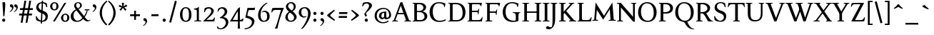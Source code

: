 SplineFontDB: 3.0
FontName: Albane
FullName: Albane
FamilyName: Albane
Weight: Medium
Copyright: Created by Guillaume Ayoub with FontForge 2.0 (http://fontforge.sf.net)
UComments: "2014-6-9: Created."
Version: 001.000
ItalicAngle: 0
UnderlinePosition: -100
UnderlineWidth: 50
Ascent: 720
Descent: 280
InvalidEm: 0
LayerCount: 2
Layer: 0 0 "Arri+AOgA-re" 1
Layer: 1 0 "Avant" 0
XUID: [1021 779 1303216649 11122949]
FSType: 0
OS2Version: 0
OS2_WeightWidthSlopeOnly: 0
OS2_UseTypoMetrics: 1
CreationTime: 1402326609
ModificationTime: 1428349856
OS2TypoAscent: 0
OS2TypoAOffset: 1
OS2TypoDescent: 0
OS2TypoDOffset: 1
OS2TypoLinegap: 90
OS2WinAscent: 0
OS2WinAOffset: 1
OS2WinDescent: 0
OS2WinDOffset: 1
HheadAscent: 0
HheadAOffset: 1
HheadDescent: 0
HheadDOffset: 1
OS2CapHeight: 0
OS2XHeight: 0
OS2Vendor: 'PfEd'
MarkAttachClasses: 1
DEI: 91125
Encoding: UnicodeBmp
UnicodeInterp: none
NameList: Adobe Glyph List
DisplaySize: -36
AntiAlias: 1
FitToEm: 1
WinInfo: 25 25 10
BeginPrivate: 1
BlueValues 49 [-270 -260 -10 0 420 430 480 490 650 660 695 705]
EndPrivate
BeginChars: 65536 202

StartChar: n
Encoding: 110 110 0
Width: 536
VWidth: 0
Flags: W
HStem: -4 30<191.917 237.182 459.917 505.182> 364 28<42 88.5454> 365 65<250.538 352.087>
VStem: 100 86<33.9572 325.188 351 357.546> 368 86<33.9572 351.09>
LayerCount: 2
Back
Fore
SplineSet
186 351 m 1xb8
 238 402 260 430 342 430 c 3
 412 430 454 373 454 286 c 10
 454 52 l 18
 454 32 496 32 502 26 c 1
 505 23 506 22 506 -4 c 1
 482 -1 453.576 0 420 0 c 27
 374.344 0 333 -1 303 -4 c 1
 303 9 305 16 309 20 c 1
 322 33 368 28 368 52 c 10
 368 286 l 18
 368 319 353 365 316 365 c 3xb8
 261 365 244 350 186 312 c 1
 186 52 l 2
 186 32 228 32 234 26 c 0
 237 23 238 22 238 -4 c 1
 214 -1 193 0 152 0 c 3
 111 0 65 -1 35 -4 c 1
 35 9 38 16 42 20 c 0
 55 33 100 28 100 52 c 2
 100 315 l 2
 100 355.01171875 77 364 42 364 c 9
 42 392 l 17xd8
 73 392 157 422 192 451 c 1
 188 432 186 410 186 365 c 2
 186 351 l 1xb8
EndSplineSet
EndChar

StartChar: dotlessi
Encoding: 305 305 1
Width: 268
VWidth: 0
Flags: W
HStem: -4 30<191.917 237.182> 359 28<42 88.6137>
VStem: 100 86<33.9572 352.78>
LayerCount: 2
Back
Fore
SplineSet
100 309 m 18
 100 351.01171875 77 359 42 359 c 9
 42 387 l 17
 73 387 157 417 192 446 c 1
 188 427 186 404 186 360 c 10
 186 52 l 18
 186 32 228 32 234 26 c 1
 237 23 238 22 238 -4 c 1
 214 -1 185 0 152 0 c 27
 106 0 65 -1 35 -4 c 1
 35 9 38 16 42 20 c 1
 55 33 100 28 100 52 c 10
 100 309 l 18
EndSplineSet
EndChar

StartChar: i
Encoding: 105 105 2
Width: 268
VWidth: 0
Flags: W
HStem: -4 30<191.917 237.182> 359 28<42 88.6137> 515 112<90.6577 177.342>
VStem: 79 110<526.218 615.782> 100 86<33.9572 352.78>
LayerCount: 2
Back
Fore
Refer: 4 46 S 1 0 0 1 9 528 2
Refer: 1 305 N 1 0 0 1 0 0 3
EndChar

StartChar: uni0237
Encoding: 567 567 3
Width: 276
VWidth: 0
Flags: W
HStem: 358 38<52 108.554>
VStem: 110 86<-64.152 351>
LayerCount: 2
Back
Fore
SplineSet
196 46 m 18
 196 -116 45 -266 45 -266 c 17
 40 -272 29 -271 19 -260 c 9
 -16 -221 l 21
 -23 -212 -22 -203 -10 -195 c 5
 42 -160 114 -109 114 -61 c 3
 114 -35 110 94 110 189 c 10
 110 351 l 25
 52 358 l 25
 52 396 l 17
 108 396 162 410 202 455 c 1
 198 436 196 416 196 370 c 9
 196 46 l 18
EndSplineSet
EndChar

StartChar: period
Encoding: 46 46 4
Width: 260
VWidth: 0
Flags: W
HStem: -13 112<81.6577 168.342>
VStem: 70 110<-1.78199 87.782>
LayerCount: 2
Back
Fore
SplineSet
125 99 m 31
 155.612 99 180 73.6123 180 43 c 31
 180 12.3877 155.612 -13 125 -13 c 31
 94.3877 -13 70 12.3877 70 43 c 31
 70 73.6123 94.3877 99 125 99 c 31
EndSplineSet
EndChar

StartChar: j
Encoding: 106 106 5
Width: 276
VWidth: 0
Flags: W
HStem: 358 38<52 108.554> 515 112<100.658 187.342>
VStem: 89 110<526.218 615.782> 110 86<-64.152 351>
LayerCount: 2
Back
Fore
Refer: 4 46 N 1 0 0 1 19 528 2
Refer: 3 567 N 1 0 0 1 0 0 3
EndChar

StartChar: h
Encoding: 104 104 6
Width: 541
VWidth: 0
Flags: W
HStem: -4 30<191.917 237.182 464.917 510.182> 365 65<252.534 357.087> 614 28<42 88.6137> 681 20G<174.5 190>
VStem: 100 86<33.9572 326.145 352 608.472> 373 86<33.9572 349.298>
LayerCount: 2
Back
Fore
SplineSet
100 565 m 18
 100 608.01171875 77 614 42 614 c 9
 42 642 l 17
 73 642 157 672 192 701 c 1
 188 682 186 659 186 615 c 2
 186 352 l 1
 237 403 265 430 347 430 c 3
 417 430 459 374 459 287 c 10
 459 52 l 18
 459 32 501 32 507 26 c 1
 510 23 511 22 511 -4 c 1
 487 -1 458.576171875 0 425 0 c 27
 379.34375 0 338 -1 308 -4 c 1
 308 9 311 16 315 20 c 1
 328 33 373 28 373 52 c 10
 373 287 l 18
 373 320 358 365 321 365 c 3
 266 365 243 351 186 313 c 9
 186 52 l 18
 186 32 228 32 234 26 c 1
 237 23 238 22 238 -4 c 1
 214 -1 185.576171875 0 152 0 c 27
 106.34375 0 65 -1 35 -4 c 1
 35 9 37 16 41 20 c 1
 54 33 100 28 100 52 c 10
 100 565 l 18
EndSplineSet
EndChar

StartChar: m
Encoding: 109 109 7
Width: 793
VWidth: 0
Flags: W
HStem: -4 30<191.917 237.182 453.917 499.182 716.917 762.182> 364 28<42 88.5454> 365 65<247.769 347.391 514.495 609.087>
VStem: 100 86<33.9572 326.689 351 357.546> 363 85<33.9572 313> 625 86<33.9572 351.09>
CounterMasks: 1 1c
LayerCount: 2
Back
Fore
SplineSet
100 315 m 6xbc
 100 355.01171875 77 364 42 364 c 13
 42 392 l 21xdc
 73 392 157 422 192 451 c 5
 188 432 186 410 186 365 c 6
 186 351 l 5
 237 402 255 430 337 430 c 3
 393 430 429 406 443 346 c 1
 492 394 521 430 599 430 c 3
 669 430 711 373 711 286 c 2
 711 52 l 2
 711 32 753 32 759 26 c 0
 762 23 763 22 763 -4 c 1
 739 -1 718 0 677 0 c 3
 636 0 590 -1 560 -4 c 1
 560 9 563 16 567 20 c 0
 580 33 625 28 625 52 c 2
 625 286 l 2
 625 319 610 365 573 365 c 3
 518 365 505 350 448 312 c 1
 448 313 l 1
 448 309 448 304 448 299 c 2
 448 52 l 2
 448 32 490 32 496 26 c 0
 499 23 500 22 500 -4 c 1
 476 -1 456 0 415 0 c 3
 374 0 328 -1 298 -4 c 1
 298 9 300 16 304 20 c 0
 317 33 363 28 363 52 c 2
 363 286 l 2
 363 319 348 365 311 365 c 3
 256 365 243 350 186 312 c 5
 186 52 l 6
 186 32 228 32 234 26 c 4
 237 23 238 22 238 -4 c 5
 214 -1 193 0 152 0 c 7
 111 0 65 -1 35 -4 c 5
 35 9 38 16 42 20 c 4
 55 33 100 28 100 52 c 6
 100 315 l 6xbc
EndSplineSet
EndChar

StartChar: l
Encoding: 108 108 8
Width: 268
VWidth: 0
Flags: W
HStem: -4 30<191.917 237.182> 614 28<42 88.5454> 681 20G<174.5 190>
VStem: 100 86<33.9572 607.546>
LayerCount: 2
Back
Fore
SplineSet
186 615 m 2
 186 52 l 18
 186 32 228 32 234 26 c 0
 237 23 238 22 238 -4 c 1
 214 -1 180 0 139 0 c 0
 98 0 65 -1 35 -4 c 1
 35 9 37 16 41 20 c 0
 54 33 100 28 100 52 c 10
 100 565 l 18
 100 605.01171875 77 614 42 614 c 9
 42 642 l 17
 73 642 157 672 192 701 c 1
 188 682 186 660 186 615 c 2
EndSplineSet
EndChar

StartChar: r
Encoding: 114 114 9
Width: 436
VWidth: 0
Flags: W
HStem: -4 30<192.043 237.182> 359 71<260.442 363.5> 364 28<42 88.5454>
VStem: 100 86<33.697 312.488 338 357.543> 342 79<325.7 354.424>
LayerCount: 2
Back
Fore
SplineSet
100 315 m 22xd8
 100 355 77 364 42 364 c 9
 42 392 l 17xb8
 73 392 157 422 192 451 c 1
 188 432 186 410 186 365 c 2
 186 338 l 1
 237 389 262 430 335 430 c 3
 392 430 421 355 421 338 c 3
 421 317 360 299 342 299 c 1
 336 315 341 359 303 359 c 3
 263 359 243 337 186 299 c 9
 186 52 l 17
 186 32 229 31 234 26 c 1
 237 23 238 22 238 -4 c 1
 215 0 185.576 0 152 0 c 27
 106.344 0 65 0 35 -4 c 1
 35 9 38 16 42 20 c 1
 55 33 100 29 100 52 c 9
 100 315 l 22xd8
EndSplineSet
EndChar

StartChar: u
Encoding: 117 117 10
Width: 546
VWidth: 0
Flags: W
HStem: -10 59<199.124 309.069> 24 44<484.353 521> 387 30<30.8175 84.4963 285.818 344.443> 410 20G<157 174 414 436>
VStem: 88 86<76.6922 380.904> 350 86<71.7115 380.36>
LayerCount: 2
Back
Fore
SplineSet
436 430 m 1x1c
 436 87 l 18
 436 65 453 55 475 55 c 3
 489 55 509 62 521 68 c 9
 521 24 l 17x5c
 343 -10 l 1
 346 0 350 13 350 37 c 2
 350 42 l 1
 318 10 272 -10 226 -10 c 3
 140 -10 88 56 88 146 c 10
 88 365 l 18
 88 385 39 382 34 387 c 1
 31 390 30 391 30 417 c 1xac
 53 413 140 430 174 430 c 1x1c
 174 133 l 2
 174 99 198 49 252 49 c 3
 288 49 313 58 350 87 c 9
 350 365 l 18
 350 385 294 382 289 387 c 1
 286 390 285 391 285 417 c 1xac
 308 413 392 430 436 430 c 1x1c
EndSplineSet
EndChar

StartChar: d
Encoding: 100 100 11
Width: 532
VWidth: 0
Flags: W
HStem: -10 39<204.57 298.555> 23 23<465.97 498> 391 39<186.176 308.468> 614 28<289 335.614> 681 20G<421.5 437>
VStem: 35 97<113.561 303.635> 347 86<51.4072 353.375 411 607.855>
LayerCount: 2
Back
Fore
SplineSet
347 565 m 6xbe
 347 606.01171875 324 614 289 614 c 13
 289 642 l 21
 320 642 404 672 439 701 c 5
 435 682 433 659 433 615 c 6
 433 72 l 2
 433 56 442 46 459 46 c 2
 498 46 l 9
 498 23 l 17x7e
 347 -10 l 1
 347 43 l 1
 299 3 261 -10 249 -10 c 3
 114 -10 35 84 35 202 c 3
 35 358 162 430 255 430 c 3
 302 430 324 424 347 411 c 1
 347 565 l 6xbe
347 261 m 2
 347 334 326 391 243 391 c 3
 199 391 132 357 132 228 c 3
 132 127 176 29 262 29 c 3xbe
 309 29 338 62 347 72 c 1
 347 261 l 2
EndSplineSet
EndChar

StartChar: o
Encoding: 111 111 12
Width: 485
VWidth: 0
Flags: W
HStem: -10 39<194.57 308.415> 391 39<176.176 292.907>
VStem: 25 97<113.561 303.635> 363 97<106.322 307.432>
LayerCount: 2
Back
Fore
SplineSet
233 391 m 3
 189 391 122 357 122 228 c 3
 122 127 166 29 252 29 c 3
 303 29 363 70 363 188 c 3
 363 287 328 391 233 391 c 3
25 202 m 3
 25 358 152 430 245 430 c 3
 378 430 460 332 460 214 c 3
 460 67 368 -10 239 -10 c 3
 104 -10 25 84 25 202 c 3
EndSplineSet
EndChar

StartChar: q
Encoding: 113 113 13
Width: 494
VWidth: 0
Flags: W
HStem: -274 30<437.917 483.182> -10 39<204.57 310.042> 391 39<186.176 308.322>
VStem: 35 97<113.561 303.635> 347 85<-235.99 30 43.8727 353.377>
LayerCount: 2
Back
Fore
SplineSet
35 202 m 3
 35 358 162 430 255 430 c 3
 302 430 342 418 367 397 c 1
 439 430 l 1
 435 411 432 381 432 339 c 2
 432 -218 l 2
 432 -238 474 -238 480 -244 c 0
 483 -247 484 -248 484 -274 c 1
 460 -271 426 -270 385 -270 c 0
 344 -270 311 -271 281 -274 c 1
 281 -261 284 -255 288 -251 c 0
 301 -238 347 -242 347 -218 c 2
 347 30 l 1
 314 6 261 -10 249 -10 c 3
 114 -10 35 84 35 202 c 3
347 261 m 2
 347.363 334.006 326 391 243 391 c 3
 199 391 132 357 132 228 c 3
 132 127 176 29 262 29 c 3
 309 29 337 49 346 59 c 1
 347 261 l 2
EndSplineSet
EndChar

StartChar: a
Encoding: 97 97 14
Width: 471
VWidth: 0
Flags: W
HStem: -10 75<336.971 412.911> -10 56<137.732 241.453> 381 49<159.963 270.918>
VStem: 40 84<59.5496 154.736> 53 91<280.095 360.621> 280 86<66.6946 221> 287 79<260.999 364.973>
LayerCount: 2
Back
Fore
SplineSet
124 110 m 3x74
 124 63 154 46 190 46 c 27
 229 46 259 63 280 84 c 9
 280 221 l 17
 231 187 124 187 124 110 c 3x74
366 286 m 10x6a
 366 104 l 18x64
 366 90 369 65 388 65 c 11
 409.958 65 424 74 435 96 c 9
 451 68 l 17
 428 19 401.849 -10 353 -10 c 27
 320.941 -10 287 7 287 39 c 1xa2
 247 11 202 -10 176 -10 c 3
 102 -10 40 24 40 98 c 3
 40 203 196 211 280 260 c 9x74
 282.73 281.45 287 293.377 287 315 c 27
 287 349.011 260 381 230 381 c 3
 159 381 153 353 144 326 c 4
 135 301 130.349609375 274 105 274 c 31
 80.98046875 274 53 282.98046875 53 307 c 31
 53 331.7890625 63 352 79 365 c 4
 96 379 155.994186243 430 242 430 c 7
 338 430 366 396 366 286 c 10x6a
EndSplineSet
EndChar

StartChar: space
Encoding: 32 32 15
Width: 230
VWidth: 0
Flags: W
LayerCount: 2
Back
Fore
EndChar

StartChar: exclam
Encoding: 33 33 16
Width: 270
VWidth: 0
Flags: W
HStem: -13 112<86.6577 173.342> 640 20G<137.271 162.385>
VStem: 75 110<-1.78199 87.782> 85 100<544.1 656.771>
LayerCount: 2
Back
Fore
SplineSet
85 654 m 0xd0
 85 654 124.542 660 150 660 c 27
 174.771 660 185 631.771 185 607 c 27
 185 443.588 167.31 352.02 156 189 c 17
 139 184 138.602 177 126 177 c 27
 121.113 177 118 179 115 183 c 1
 85 654 l 0xd0
EndSplineSet
Refer: 4 46 S 1 0 0 1 5 0 2
EndChar

StartChar: p
Encoding: 112 112 17
Width: 549
VWidth: 0
Flags: W
HStem: -274 30<198.725 255.182> -10 39<231.937 362.869> 364 28<47 93.5454> 391 39<238.709 347.386>
VStem: 105 86<-234.586 46 57.5957 356.409> 417 97<106.322 307.432>
LayerCount: 2
Back
Fore
SplineSet
105 315 m 6xdc
 105 355 82 364 47 364 c 9
 47 392 l 17
 78 392 162 422 197 451 c 1
 193 432 191 409 191 364 c 1xec
 220 403 257 430 300 430 c 3
 433 430 514 332 514 214 c 3
 514 67 423 -10 294 -10 c 3
 256 -10 219 12 191 46 c 5
 191 -218 l 6
 191 -238 246 -238 252 -244 c 0
 255 -247 256 -248 256 -274 c 1
 232 -271 185 -270 144 -270 c 0
 103 -270 70 -271 40 -274 c 1
 40 -261 42 -255 46 -251 c 0
 59 -238 105 -242 105 -218 c 6
 105 315 l 6xdc
191 325 m 1
 191 87 l 1
 209 51 243 29 306 29 c 3
 357 29 417 70 417 188 c 3
 417 287 382 391 287 391 c 3xdc
 245 391 212 365 191 325 c 1
EndSplineSet
EndChar

StartChar: b
Encoding: 98 98 18
Width: 530
VWidth: 0
Flags: W
HStem: -10 39<219.882 342.803> 391 39<203.052 327.407> 617 28<27 73.6137> 684 20G<159.5 175>
VStem: 85 86<72.3594 364.512 398 610.78> 397 98<106.322 307.432>
LayerCount: 2
Back
Fore
SplineSet
171 618 m 2
 171 398 l 1
 199 425 245 430 280 430 c 3
 413 430 495 332 495 214 c 3
 495 67 402 -10 273 -10 c 3
 204 -10 127 11 85 58 c 1
 85 567 l 2
 85 609.01171875 62 617 27 617 c 9
 27 645 l 17
 58 645 142 675 177 704 c 5
 173 685 171 662 171 618 c 2
171 343 m 1
 171 131 l 2
 171 71 227 29 287 29 c 3
 338 29 397 70 397 188 c 3
 397 287 362 391 267 391 c 3
 243 391 196 379 171 343 c 1
EndSplineSet
EndChar

StartChar: e
Encoding: 101 101 19
Width: 444
VWidth: 0
Flags: W
HStem: -10 39<200.928 331.133> 222 43<135 283.846> 235 30<262.154 328> 391 39<184.054 286.876>
VStem: 35 97<112.708 222 265 307.656> 328 86<265 333.155>
LayerCount: 2
Back
Fore
SplineSet
328 265 m 1xbc
 328 331 297 391 236 391 c 3
 197 391 147 364 135 265 c 1xdc
 328 265 l 1xbc
249 430 m 3
 326 430 414 364 414 235 c 1xbc
 132 222 l 1
 132 121 179 29 255 29 c 3
 306 29 354 53 385 93 c 1
 405 81 l 1
 372 20 321 -10 243 -10 c 3
 108 -10 35 72 35 198 c 3
 35 372 156 430 249 430 c 3
EndSplineSet
EndChar

StartChar: c
Encoding: 99 99 20
Width: 345
VWidth: 0
Flags: W
HStem: -10 30<170.294 269.114> 300 30<155.546 240.298>
VStem: 35 75<79.7411 240.189>
LayerCount: 2
Back
Fore
SplineSet
200 300 m 3
 166.366 300 110 274.021 110 175 c 3
 110 97 148.992 20 215 20 c 3
 254 20 286.5 40 310 71 c 9
 330 60 l 17
 304.5 13 265.035 -10 205 -10 c 3
 100.88 -10 35 63.9531 35 155 c 3
 35 275.004 138.5 330 210 330 c 3
 272.508 330 320 297 320 279 c 3
 320 262 308 245 287 245 c 3
 262 245 252.51 300 200 300 c 3
EndSplineSet
EndChar

StartChar: c
Encoding: 99 99 21
Width: 443
VWidth: 0
Flags: W
HStem: -10 39<210.36 340.138> 391 39<191.174 301.325>
VStem: 35 97<119.979 307.25>
LayerCount: 2
Back
Fore
SplineSet
249 391 m 7
 205 391 132 357 132 228 c 7
 132 127 183 29 269 29 c 7
 320 29 361 55 392 95 c 13
 418 81 l 21
 385 20 333 -10 255 -10 c 7
 120 -10 35 62 35 212 c 7
 35 368 169 430 262 430 c 7
 343 430 405 387 405 364 c 7
 405 342 389 319 362 319 c 7
 330 319 317 391 249 391 c 7
EndSplineSet
EndChar

StartChar: s
Encoding: 115 115 22
Width: 369
VWidth: 0
Flags: W
HStem: -10 39<115.353 233.186> 391 39<140.615 248.87>
VStem: 35 23<93.3392 118.205> 41 85<276.651 372.616> 249 85<42.2114 144.796> 290 23<307.934 335.515>
LayerCount: 2
Back
Fore
SplineSet
334 125 m 3xd8
 334 16 261 -10 188 -10 c 3
 131 -10 72 6 51 16 c 1
 35 116 l 1
 45 120 53 120 58 120 c 1
 76 58 137 29 175 29 c 3
 235 29 249 57 249 99 c 3xe8
 249 146 203 164 171 174 c 0
 147 182 41 214 41 300 c 3
 41 402 132 430 205 430 c 3
 262 430 277 421 298 411 c 1
 313 310 l 1
 303 306 295 307 290 307 c 1xd4
 272 369 230 391 192 391 c 3
 143 391 126 364 126 326 c 3
 126 277 171 256 211 243 c 0
 249 231 334 195 334 125 c 3xd8
EndSplineSet
EndChar

StartChar: g
Encoding: 103 103 23
Width: 471
VWidth: 0
Flags: W
HStem: -270 39<161.029 308.596> -26 72<150.27 337.947> 117 39<179.445 281.885> 351 61<388 437> 391 39<167.506 261.738>
VStem: 35 84<-193.837 -93.804> 47 85<203.929 340.566> 307 85<195.847 339.927> 385 59<-163.065 -68.8622>
LayerCount: 2
Back
Fore
SplineSet
307 396 m 17xf1
 451 412 l 1
 444 396 437 366 437 351 c 9
 307 351 l 25
 307 396 l 17xf1
171 -26 m 17
 126 -62 119 -108 119 -146 c 3
 119 -176 153 -231 229 -231 c 3
 273 -231 385 -209 385 -120 c 3xe480
 385 -75 332 -26 269 -26 c 10
 171 -26 l 17
132 166 m 9xe2
 184 143 l 17
 163 118 132 75 132 58 c 3xe2
 132 47 281 46 281 46 c 2
 366 39 444 3 444 -107 c 3
 444 -163 352 -270 210 -270 c 3
 111 -270 35 -233 35 -146 c 3
 35 -124 52 -86 119 -26 c 1xe480
 81 -26 41 11 41 46 c 1
 85 65 132 146 132 166 c 9xe2
217 391 m 3xeb
 170 391 132 351 132 286 c 3
 132 220 169 156 229 156 c 3
 278 156 307 186 307 254 c 3
 307 316 272 391 217 391 c 3xeb
47 260 m 3
 47 351 124 430 229 430 c 3
 332 430 392 335 392 280 c 3
 392 185 324 117 217 117 c 3
 110 117 47 203 47 260 c 3
EndSplineSet
EndChar

StartChar: f
Encoding: 102 102 24
Width: 335
VWidth: 0
Flags: W
HStem: -4 30<183.864 241.182> 370 50<48.3193 296.52> 646 59<232.476 325.677>
VStem: 91 85<35.6212 559.355>
LayerCount: 2
Back
Fore
SplineSet
237 370 m 2
 91 370 l 2
 59 370 48 367 30 364 c 1
 30 386 36 411 60 420 c 9
 322 420 l 17
 296 364 l 1
 290 365 272 370 237 370 c 2
176 455 m 2
 176 52 l 2
 176 32 232 32 238 26 c 0
 241 23 242 22 242 -4 c 1
 218 -1 171 0 130 0 c 0
 89 0 56 -1 26 -4 c 1
 26 9 28 16 32 20 c 0
 45 33 91 28 91 52 c 2
 91 455 l 2
 91 639 245 705 318 705 c 7
 375 705 430 650 430 633 c 7
 430 612 376 587 358 587 c 5
 322 631 315 646 254 646 c 7
 214 646 176 607 176 455 c 2
EndSplineSet
EndChar

StartChar: t
Encoding: 116 116 25
Width: 357
VWidth: 0
Flags: W
HStem: -10 39<198.392 285.086> 375 45<165 302.156>
VStem: 93 86<44.8524 375> 165 14<375 420>
LayerCount: 2
Back
Fore
SplineSet
166 515 m 3xe0
 178.042 515 179 505 179 505 c 1xd0
 179 173 l 6
 179 72 189 29 237 29 c 7
 270 29 296 53 327 93 c 5
 347 81 l 5
 314 20 271 -10 223 -10 c 7
 134 -10 93 36 93 154 c 6
 93 375 l 25
 35 375 l 17
 35 388 45.1758 398.81 55 408 c 0
 86 437 155.802 515 166 515 c 3xe0
249 375 m 2
 165 375 l 25
 165 420 l 25
 327 420 l 17
 301 370 l 1
 295 371 284 375 249 375 c 2
EndSplineSet
EndChar

StartChar: v
Encoding: 118 118 26
Width: 455
VWidth: 0
Flags: W
HStem: -10 21G<219.462 241.667> 394 26<299.517 342.639>
LayerCount: 2
Back
Fore
SplineSet
450 420 m 1
 450 407 448 404 444 400 c 1
 431 387 406 390 398 368 c 10
 262 0 l 18
 258.267 -10.1025 240.571 -10 226 -10 c 27
 212.925 -10 197.643 -9.7832 194 0 c 10
 57 368 l 22
 50 386 14 389 9 394 c 5
 6 397 5 394 5 420 c 5
 215 420 l 5
 215 407 212 404 208 400 c 5
 195 387 142 390 150 368 c 14
 267 39 l 25
 215 0 l 9
 351 368 l 18
 357 386 308 389 303 394 c 1
 300 397 299 394 299 420 c 1
 450 420 l 1
EndSplineSet
EndChar

StartChar: w
Encoding: 119 119 27
Width: 676
VWidth: 0
Flags: W
HStem: -10 21G<206.462 228.667 440.462 462.667> 394 26<520.517 564.083>
LayerCount: 2
Back
Fore
SplineSet
671 420 m 1
 671 407 669 404 665 400 c 1
 652 387 628 390 619 368 c 10
 483 0 l 18
 479.267 -10.1025 461.571 -10 447 -10 c 27
 433.925 -10 418.101 -10.9707 415 0 c 10
 311 368 l 18
 305 386 268 389 263 394 c 1
 260 397 259 394 259 420 c 1
 462 420 l 1
 462 407 459 404 455 400 c 1
 442 387 390 390 397 368 c 10
 488 39 l 25
 436 0 l 9
 572 368 l 18
 579 386 529 389 524 394 c 1
 521 397 520 394 520 420 c 1
 671 420 l 1
202 420 m 1
 202 407 199 404 195 400 c 1
 182 387 142 390 150 368 c 10
 254 39 l 25
 202 0 l 9
 338 368 l 25
 385 368 l 25
 249 0 l 18
 245.267 -10.1025 227.571 -10 213 -10 c 27
 199.925 -10 184.439 -10.207 181 0 c 10
 57 368 l 18
 50 386 14 389 9 394 c 1
 6 397 5 394 5 420 c 1
 202 420 l 1
EndSplineSet
EndChar

StartChar: z
Encoding: 122 122 28
Width: 421
VWidth: 0
Flags: W
HStem: 0 75<146 334.997> 345 75<88.6919 281>
VStem: 35 24<274.795 300.574> 368 23<118.783 142.205>
LayerCount: 2
Back
Fore
SplineSet
390 420 m 9
 146 75 l 29
 251 75 l 6
 289 75 350 82 368 144 c 5
 373 144 381 144 391 140 c 5
 376 13 l 1
 355 3 295 0 238 0 c 2
 30 0 l 25
 281 345 l 17
 156 345 l 2
 118 345 77 335 59 273 c 1
 54 273 45 273 35 277 c 1
 51 400 l 1
 72 410 86 420 143 420 c 2
 390 420 l 9
EndSplineSet
EndChar

StartChar: y
Encoding: 121 121 29
Width: 468
VWidth: 0
Flags: W
HStem: -270 72<76.5 144.557> -20 20G<202.5 268> 0 21G<222.391 241.667> 394 26<299.517 342.639>
LayerCount: 2
Back
Fore
SplineSet
268 0 m 1xd0
 234 -70 197 -270 105 -270 c 7
 48 -270 45 -222 45 -205 c 7
 45 -184 87 -166 105 -166 c 5
 105 -185 109 -198 118 -198 c 7
 158 -198 190 -60 215 0 c 9
 268 0 l 1xd0
463 420 m 1
 463 407 461 404 457 400 c 1
 444 387 420 390 411 368 c 10
 268 0 l 25
 207 -26 l 25
 57 368 l 18
 50 386 14 389 9 394 c 1
 6 397 5 394 5 420 c 1
 215 420 l 1
 215 407 212 404 208 400 c 1
 195 387 142 390 150 368 c 10
 267 39 l 25
 215 0 l 9
 351 368 l 18
 357 386 308 389 303 394 c 1
 300 397 299 394 299 420 c 1
 463 420 l 1
EndSplineSet
EndChar

StartChar: k
Encoding: 107 107 30
Width: 525
VWidth: 0
Flags: MW
HStem: -4 30<191.917 237.182> 208 39<186 197> 394 26<259.517 303.283> 614 28<42 88.6137> 681 20G<174.5 190>
VStem: 100 86<33.9572 208 247 607.855>
DStem2: 197 247 265 240 0.68089 0.732386<41.1738 167.29> 265 240 197 208 0.697461 -0.716622<0 192.159>
LayerCount: 2
Back
Fore
SplineSet
100 565 m 18
 100 606.01171875 77 614 42 614 c 9
 42 642 l 17
 73 642 157 672 192 701 c 1
 188 682 186 659 186 615 c 2
 186 247 l 1
 197 247 l 9
 311 368 l 18
 325 382 268 389 263 394 c 1
 260 397 259 394 259 420 c 1
 449 420 l 1
 449 407 447 404 443 400 c 1
 430 387 400 385 384 368 c 10
 265 240 l 25
 447 53 l 18
 463 36 493 33 506 20 c 1
 510 16 512 10 512 -3 c 1
 482 1 452.862304688 1 415 1 c 27
 368.561523438 1 319 1 296 -3 c 1
 296 23 297 24 300 27 c 1
 305 32 362 40 348 53 c 10
 197 208 l 17
 186 208 l 9
 186 52 l 18
 186 32 228 32 234 26 c 1
 237 23 238 22 238 -4 c 1
 214 -1 185.576171875 0 152 0 c 27
 106.34375 0 65 -1 35 -4 c 1
 35 9 37 16 41 20 c 1
 54 33 100 28 100 52 c 10
 100 565 l 18
EndSplineSet
EndChar

StartChar: x
Encoding: 120 120 31
Width: 448
VWidth: 0
Flags: MW
HStem: -4 30<124.995 173.182> 394 26<11.3403 59.1028 263.818 304.621>
DStem2: 165 368 62 378 0.584952 -0.811068<-11.0572 117.639 189.121 344.966> 65 52 125 48 0.589573 0.807715<26.2057 179.773 276.746 399.379>
LayerCount: 2
Back
Fore
SplineSet
357 0 m 7
 320 0 283 0 256 -4 c 5
 256 8 258 14 262 18 c 4
 274 30 306.645507812 30.224609375 295 47 c 14
 211 168 l 25
 125 48 l 18
 109.154296875 25.8896484375 165 31 170 26 c 1
 173 23 174 22 174 -4 c 1
 151 0 119.745117188 0 85 0 c 27
 51.8134765625 0 40 0 5 -4 c 1
 5 9 8 16 12 20 c 1
 25 33 42.435546875 20.681640625 65 52 c 10
 181 213 l 25
 62 378 l 18
 51.2138671875 393.337890625 19 389 14 394 c 1
 11 397 10 394 10 420 c 1
 200 420 l 1
 200 407 197 404 193 400 c 1
 180 387 151.950195312 386.422851562 165 368 c 10
 233 272 l 25
 302 368 l 18
 319.509765625 392.360351562 272 385 267 390 c 1
 264 393 263 394 263 420 c 1
 427 420 l 1
 427 407 424 401 420 397 c 1
 407 384 379.162109375 392.8828125 361 368 c 10
 261 231 l 25
 384 51 l 22
 404.66015625 20.765625 423 33 436 20 c 5
 440 16 443 9 443 -4 c 5
 406 0 399 0 357 0 c 7
EndSplineSet
EndChar

StartChar: O
Encoding: 79 79 32
Width: 729
VWidth: 0
Flags: W
HStem: -10 42<290.025 470.628> 619 41<265.727 440.764>
VStem: 40 101<202.589 449.026> 589 100<186.044 448.246>
LayerCount: 2
Back
Fore
SplineSet
344 619 m 3
 219 619 141 501 141 337 c 3
 141 176 218 32 385 32 c 3
 503 32 589 124 589 301 c 3
 589 436 540 619 344 619 c 3
40 313 m 3
 40 523 175 660 356 660 c 3
 575 660 689 494 689 325 c 3
 689 85 535 -10 374 -10 c 3
 168 -10 40 120 40 313 c 3
EndSplineSet
EndChar

StartChar: E
Encoding: 69 69 33
Width: 621
VWidth: 0
Flags: W
HStem: 0 47<198.16 495.366> 313 48<198 399.718> 408 20G<437 450.436> 603 47<198.271 479.887>
VStem: 105 93<48.9409 313 361 601.42> 412 16<239 271.421> 505 18<528 557.84> 554 17<134.984 152.471>
LayerCount: 2
Back
Fore
SplineSet
152 0 m 2
 114 0 72 0 45 -4 c 1
 45 8 47 14 51 18 c 0
 63 30 105 26 105 47 c 2
 105 603 l 2
 105 624 63 620 51 632 c 0
 47 636 45 642 45 654 c 1
 72 650 115 650 152 650 c 2
 548 650 l 1
 523 522 l 1
 505 528 l 1
 505 528 500 603 424 603 c 2
 229 603 l 2
 222 603 198 597 198 578 c 2
 198 361 l 1
 378 361 l 2
 422 361 409 391 437 422 c 1
 453 428 l 1
 428 233 l 1
 412 239 l 1
 399 263 410 313 376 313 c 2
 198 313 l 1
 198 71 l 2
 198 53 223 47 230 47 c 2
 436 47 l 2
 520 47 554 156 554 156 c 1
 571 150 l 5
 549 0 l 1
 152 0 l 2
EndSplineSet
EndChar

StartChar: C
Encoding: 67 67 34
Width: 658
VWidth: 0
Flags: W
HStem: -10 42<291.077 529.604> 485 21G<556 575.906> 619 41<271.77 478.01>
VStem: 40 111<195.504 445.804>
LayerCount: 2
Back
Fore
SplineSet
532 564 m 1
 478 615 413 619 350 619 c 3
 225 619 151 501 151 337 c 7
 151 176 219 32 386 32 c 3
 472 32 542 48 596 85 c 9
 608 49 l 17
 546 2 465 -10 374 -10 c 3
 168 -10 40 120 40 313 c 3
 40 523 181 660 362 660 c 3
 462 660 530 638 597 613 c 1
 572 485 l 1
 556 491 l 1
 532 564 l 1
EndSplineSet
EndChar

StartChar: G
Encoding: 71 71 35
Width: 695
VWidth: 0
Flags: W
HStem: -10 42<319.507 504.228> 286 23<399 466.364 622.915 662> 619 41<281.075 488.01>
VStem: 50 101<195.504 445.804> 508 93<36.5551 260.549>
LayerCount: 2
Back
Fore
SplineSet
665 309 m 25
 662 286 l 17
 619 286 602 268 601 185 c 10
 601 26 l 17
 553 2 505 -10 384 -10 c 3
 178 -10 50 120 50 313 c 3
 50 523 191 660 372 660 c 3
 472 660 540 638 607 613 c 1
 582 485 l 1
 566 491 l 1
 542 564 l 1
 488 615 423 619 360 619 c 3
 235 619 151 501 151 337 c 3
 151 176 208 32 457 32 c 3
 480 32 508 38 508 68 c 2
 508 185 l 2
 508 268 469 286 399 286 c 9
 397 309 l 17
 665 309 l 25
EndSplineSet
EndChar

StartChar: D
Encoding: 68 68 36
Width: 687
VWidth: 0
Flags: W
HStem: 0 47<198.16 435.113> 603 47<198.271 411.11>
VStem: 105 93<48.9409 601.42> 547 100<187.829 448.394>
LayerCount: 2
Back
Fore
SplineSet
343 47 m 2
 461 47 547 124 547 301 c 3
 547 436 504 603 308 603 c 2
 229 603 l 2
 222 603 198 597 198 578 c 2
 198 71 l 2
 198 53 223 47 230 47 c 2
 343 47 l 2
152 0 m 2
 114 0 72 0 45 -4 c 1
 45 8 47 14 51 18 c 0
 63 30 105 26 105 47 c 2
 105 603 l 2
 105 624 63 620 51 632 c 0
 47 636 45 642 45 654 c 1
 72 650 115 650 152 650 c 2
 320 650 l 2
 556 650 647 494 647 325 c 3
 647 85 493 0 332 0 c 2
 152 0 l 2
EndSplineSet
EndChar

StartChar: B
Encoding: 66 66 37
Width: 610
VWidth: 0
Flags: W
HStem: 0 47<198.16 400.325> 318 40<198 353.586> 603 47<198.271 356.047>
VStem: 105 93<48.9409 318 358 601.42> 424 96<422.78 543.034> 462 98<99.9127 243.712>
LayerCount: 2
Back
Fore
SplineSet
297 47 m 2xf4
 449 47 462 133 462 170 c 3
 462 239.180664062 408 318 290 318 c 2
 198 318 l 1
 198 71 l 2
 198 53 223 47 230 47 c 2
 297 47 l 2xf4
317 0 m 2
 152 0 l 2
 114 0 72 0 45 -4 c 1
 45 8 47 14 51 18 c 0
 63 30 105 26 105 47 c 2
 105 603 l 2
 105 624 63 620 51 632 c 0
 47 636 45 642 45 654 c 1
 72 650 115 650 152 650 c 2
 298 650 l 6
 446 650 520 565 520 502 c 3xf8
 520 409 447 352 379 344 c 1
 478 337 560 278 560 182 c 3
 560 84 481 0 317 0 c 2
281 603 m 6
 229 603 l 2
 222 603 198 597 198 578 c 2
 198 358 l 1
 266 358 l 2
 366 358 424 416 424 479 c 3
 424 543 363 603 281 603 c 6
EndSplineSet
EndChar

StartChar: F
Encoding: 70 70 38
Width: 610
VWidth: 0
Flags: W
HStem: -4 28<207.249 281.182> 307 48<198 405.718> 402 20G<443 456.436> 603 47<198.271 491.887>
VStem: 105 93<33.8841 307 355 601.42> 418 16<233 265.421> 517 18<528 557.84>
LayerCount: 2
Back
Fore
SplineSet
229 603 m 2
 222 603 198 597 198 578 c 2
 198 355 l 1
 384 355 l 2
 428 355 415 385 443 416 c 1
 459 422 l 1
 434 227 l 1
 418 233 l 1
 405 257 416 307 382 307 c 2
 198 307 l 1
 198 47 l 2
 198 29 273 29 278 24 c 0
 281 21 282 19 282 -4 c 1
 260 -1 183 0 146 0 c 3
 109 0 72 -1 45 -4 c 1
 45 8 47 14 51 18 c 0
 63 30 105 26 105 47 c 2
 105 603 l 2
 105 624 63 620 51 632 c 0
 47 636 45 642 45 654 c 1
 72 650 115 650 152 650 c 2
 560 650 l 1
 535 522 l 1
 517 528 l 1
 517 528 512 603 436 603 c 2
 229 603 l 2
EndSplineSet
EndChar

StartChar: L
Encoding: 76 76 39
Width: 555
VWidth: 0
Flags: W
HStem: 0 47<205.436 463.366> 626 24<208.137 257.613>
VStem: 105 93<53.8494 618.215>
LayerCount: 2
Back
Fore
SplineSet
258 650 m 1
 258 626 257 628 255 626 c 0
 250 621 198 621 198 603 c 2
 198 130 l 2
 198 49 208 47 289 47 c 2
 404 47 l 2
 488 47 522 156 522 156 c 1
 540 150 l 1
 517 0 l 1
 152 0 l 2
 114 0 72 0 45 -4 c 1
 45 8 47 14 51 18 c 0
 63 30 105 26 105 47 c 2
 105 603 l 2
 105 624 63 620 51 632 c 0
 47 636 45 638 45 650 c 1
 258 650 l 1
EndSplineSet
EndChar

StartChar: I
Encoding: 73 73 40
Width: 285
VWidth: 0
Flags: W
HStem: -4 28<195.777 258.954> 626 24<200.258 259.318>
VStem: 96 92<32.9546 617.045>
LayerCount: 2
Back
Fore
SplineSet
260 650 m 5
 260 626 258 628 256 626 c 4
 251 621 188 621 188 603 c 6
 188 47 l 2
 188 29 251 29 256 24 c 0
 258 22 260 20 260 -4 c 1
 239 0 180 0 143 0 c 3
 106 0 52 0 25 -4 c 1
 25 8 27 14 31 18 c 0
 43 30 96 26 96 47 c 2
 96 603 l 6
 96 624 43 620 31 632 c 4
 27 636 25 638 25 650 c 5
 260 650 l 5
EndSplineSet
EndChar

StartChar: H
Encoding: 72 72 41
Width: 737
VWidth: 0
Flags: W
HStem: -4 28<206.777 269.954 637.9 701.384> 307 48<199 537> 626 24<212.492 270.318 642.451 701.613>
VStem: 106 93<32.9546 246.813 559.563 616.615> 537 93<32.9546 307 355 617.045>
LayerCount: 2
Back
Fore
SplineSet
702 650 m 1
 702 626 701 628 699 626 c 0
 694 621 630 621 630 603 c 6
 630 47 l 2
 630 29 694 29 699 24 c 0
 701 22 702 20 702 -4 c 1
 681 0 621 0 584 0 c 3
 547 0 493 0 466 -4 c 1
 466 8 468 14 472 18 c 0
 484 30 537 26 537 47 c 2
 537 307 l 1
 199 307 l 1
 199 47 l 2
 199 29 262 29 267 24 c 0
 269 22 271 20 271 -4 c 1
 250 0 184 0 147 0 c 3
 110 0 62 0 35 -4 c 1
 35 8 37 14 41 18 c 0
 53 30 106 26 106 47 c 2
 106 603 l 2
 106 624 53 620 41 632 c 0
 37 636 35 638 35 650 c 1
 271 650 l 1
 271 626 269 628 267 626 c 0
 262 621 199 620 199 603 c 2
 199 355 l 1
 537 355 l 1
 537 603 l 2
 537 624 484 620 472 632 c 0
 468 636 466 638 466 650 c 1
 702 650 l 1
EndSplineSet
EndChar

StartChar: T
Encoding: 84 84 42
Width: 609
VWidth: 0
Flags: W
HStem: -4 28<365.777 428.954> 603 47<81.6343 264 358 534.474>
VStem: 264 94<32.9546 603>
LayerCount: 2
Back
Fore
SplineSet
358 603 m 25
 358 47 l 2
 358 29 421 29 426 24 c 0
 428 22 430 20 430 -4 c 1
 409 0 348 0 311 0 c 3
 274 0 220 0 193 -4 c 1
 193 8 195 14 199 18 c 0
 211 30 264 26 264 47 c 2
 264 603 l 25
 141 603 l 2
 57 603 23 494 23 494 c 1
 5 500 l 1
 28 650 l 1
 592 650 l 1
 599 500 l 1
 581 494 l 1
 581 494 562 603 478 603 c 2
 358 603 l 25
EndSplineSet
EndChar

StartChar: A
Encoding: 65 65 43
Width: 673
VWidth: 0
Flags: W
HStem: -4 28<125.968 202.384 603.813 661.954> 236 48<176 479> 640 20G<308.429 349.015>
LayerCount: 2
Back
Fore
SplineSet
64 47 m 10
 288 638 l 18
 292 647 319.342773438 660 345 660 c 31
 353.030273438 660 360 659 363 650 c 14
 594 47 l 22
 600 30 654 29 659 24 c 4
 661 22 663 20 663 -4 c 5
 642 0 569 0 532 0 c 3
 495 0 458 0 431 -4 c 1
 431 8 433 14 437 18 c 0
 449 30 497 27 490 47 c 10
 278 615 l 25
 349 650 l 9
 119 47 l 18
 113 30 195 29 200 24 c 0
 202 22 203 20 203 -4 c 1
 182 0 140 0 103 0 c 3
 66 0 32 0 5 -4 c 1
 5 8 7 14 11 18 c 0
 23 30 56 27 64 47 c 10
176 284 m 1
 479 284 l 1
 479 236 l 1
 176 236 l 1
 176 284 l 1
EndSplineSet
EndChar

StartChar: N
Encoding: 78 78 44
Width: 732
VWidth: 0
Flags: W
HStem: -4 28<171.777 234.954> 629 21<22.9663 62.6907 671.971 701.318>
VStem: 100 64<32.9546 488 617 622> 587 64<158 618.714>
LayerCount: 2
Back
Fore
SplineSet
587 0 m 1
 164 488 l 1
 164 47 l 2
 164 29 227 29 232 24 c 0
 234 22 236 20 236 -4 c 1
 215 0 149 0 112 0 c 0
 75 0 56 0 29 -4 c 1
 29 8 31 14 35 18 c 0
 47 30 100 26 100 47 c 2
 100 597 l 2
 100 622 38 617 26 629 c 0
 22 633 20 638 20 650 c 1
 170 650 l 1
 170 617 460 330 587 158 c 1
 587 603 l 1
 588 623 535 620 523 632 c 0
 519 636 517 638 517 650 c 1
 702 650 l 1
 702 626 700 628 698 626 c 0
 693 621 652 620 651 603 c 1
 651 -12 l 1
 625 -12 608 -12 587 0 c 1
EndSplineSet
EndChar

StartChar: uni00A0
Encoding: 160 160 45
Width: 230
VWidth: 0
Flags: W
LayerCount: 2
Back
Fore
Refer: 15 32 N 1 0 0 1 0 0 2
EndChar

StartChar: R
Encoding: 82 82 46
Width: 637
VWidth: 0
Flags: W
HStem: 0 19<246.652 270.954 594.328 632> 286 41<198 244> 603 47<198.271 353.833>
VStem: 105 93<33.1309 286 327 601.42> 442 95<398.151 527.757>
LayerCount: 2
Back
Fore
SplineSet
632 0 m 1
 475 0 l 18
 448 0 338 279 272 279 c 9
 399 294 l 17
 537 54 578 19 637 19 c 1
 632 0 l 1
244 280 m 2
 198 286 l 1
 198 47 l 2
 198 29 263 29 268 24 c 0
 270 22 272 20 272 -4 c 1
 251 0 183 0 146 0 c 3
 109 0 72 0 45 -4 c 1
 45 8 47 14 51 18 c 0
 63 30 105 26 105 47 c 2
 105 603 l 2
 105 624 63 620 51 632 c 0
 47 636 45 642 45 654 c 1
 72 650 115 650 152 650 c 2
 295 650 l 2
 443 650 537 552 537 489 c 3
 537 400 480.434 249.161 244 280 c 2
248 603 m 2
 229 603 l 2
 222 603 198 597 198 578 c 2
 198 327 l 1
 244 327 l 2
 344 327 442 369 442 465 c 3
 442 529 376 603 248 603 c 2
EndSplineSet
EndChar

StartChar: P
Encoding: 80 80 47
Width: 577
VWidth: 0
Flags: W
HStem: -4 28<207.249 281.182> 268 48<198 360.468> 603 47<198.271 360.907>
VStem: 105 93<33.8841 268 316 601.42> 442 95<383.762 529.348>
LayerCount: 2
Back
Fore
SplineSet
277 268 m 2
 198 268 l 1
 198 47 l 2
 198 29 273 29 278 24 c 0
 281 21 282 19 282 -4 c 1
 260 -1 183 0 146 0 c 0
 109 0 72 -1 45 -4 c 1
 45 8 47 14 51 18 c 0
 63 30 105 26 105 47 c 2
 105 603 l 2
 105 624 63 620 51 632 c 0
 47 636 45 642 45 654 c 1
 72 650 115 650 152 650 c 2
 315 650 l 2
 463 650 537 542 537 479 c 3
 537 354 476 268 277 268 c 2
268 603 m 2
 229 603 l 2
 222 603 198 597 198 578 c 2
 198 316 l 1
 254 316 l 2
 354 316 442 360 442 455 c 3
 442 519 396 603 268 603 c 2
EndSplineSet
EndChar

StartChar: J
Encoding: 74 74 48
Width: 285
VWidth: 0
Flags: W
HStem: -270 71<-66 44.4527> 626 24<200.258 259.318>
VStem: 96 92<-73.4711 617.045>
LayerCount: 2
Back
Fore
SplineSet
260 650 m 1
 260 626 258 628 256 626 c 0
 251 621 188 621 188 603 c 10
 188 97 l 18
 188 -155 84 -270 -46 -270 c 3
 -86 -270 -136 -242 -136 -222 c 3
 -136 -172 -75 -157 -58 -157 c 1
 -58 -169 -6 -199 25 -199 c 3
 87 -199 96 -167 96 168 c 10
 96 603 l 18
 96 624 43 620 31 632 c 0
 27 636 25 638 25 650 c 1
 260 650 l 1
EndSplineSet
EndChar

StartChar: S
Encoding: 83 83 49
Width: 526
VWidth: 0
Flags: W
HStem: -10 36<196.489 333.801> 624 36<206.771 352.726>
VStem: 50 33<143.714 177.869> 68 83<442.154 560.599> 393 83<79.8927 214.179> 424 33<490.131 536.45>
LayerCount: 2
Back
Fore
SplineSet
476 184 m 3xd8
 476 85 434 -10 273 -10 c 3
 152 -10 89 40 70 49 c 1
 50 176 l 1
 59 180 78 179 83 179 c 1
 100 122 175 26 261 26 c 3
 369 26 393 111 393 149 c 3xe8
 393 242 287 273 257 282 c 0
 235 289 68 343 68 471 c 3
 68 564 128 660 288 660 c 7
 350 660 404 637 437 619 c 1
 457 492 l 1
 448 488 429 489 424 489 c 1xd4
 407 546 391 624 276 624 c 3
 169 624 151 541 151 506 c 3
 151 415 256 381 293 369 c 0
 327 358 476 323 476 184 c 3xd8
EndSplineSet
EndChar

StartChar: U
Encoding: 85 85 50
Width: 721
VWidth: 0
Flags: W
HStem: -10 47<276.411 466.197> 626 24<35.3875 93.7417 491.682 549.935>
VStem: 106 93<127.447 617.045> 562 60<145.068 617.045>
LayerCount: 2
Back
Fore
SplineSet
681 650 m 1
 681 638 680 636 676 632 c 1
 664 620 622 624 622 603 c 10
 622 260 l 18
 622 102 554 -10 348 -10 c 3
 179 -10 106 89 106 260 c 10
 106 603 l 18
 106 621 43 621 38 626 c 1
 36 628 35 626 35 650 c 1
 270 650 l 1
 270 638 268 636 264 632 c 1
 252 620 199 624 199 603 c 10
 199 260 l 18
 199 116 239 37 373 37 c 3
 508 37 562 135 562 260 c 10
 562 603 l 18
 562 621 500 621 495 626 c 1
 493 628 491 626 491 650 c 1
 681 650 l 1
EndSplineSet
EndChar

StartChar: Q
Encoding: 81 81 51
Width: 729
VWidth: 0
Flags: W
HStem: -269 19<652.742 702> -10 42<290.025 470.628> 619 41<265.727 440.764>
VStem: 40 101<202.589 449.026> 589 100<186.044 448.246>
LayerCount: 2
Back
Fore
SplineSet
702 -269 m 1
 674 -269 l 17
 423 -269 393 1 317 1 c 9
 449 31 l 17
 528 -185 618 -250 707 -250 c 1
 702 -269 l 1
EndSplineSet
Refer: 32 79 N 1 0 0 1 0 0 2
EndChar

StartChar: V
Encoding: 86 86 52
Width: 692
VWidth: 0
Flags: W
HStem: -10 21G<332.662 365.571> 626 24<5.38745 59.8666 485.387 545.15>
LayerCount: 2
Back
Fore
SplineSet
687 650 m 1
 687 638 685 636 681 632 c 1
 669 620 624 623 616 603 c 10
 386 0 l 18
 383 -9 366.448 -10 353 -10 c 27
 334.26 -10 308 -10 306 0 c 10
 76 603 l 18
 70 620 13 621 8 626 c 1
 6 628 5 626 5 650 c 1
 254 650 l 1
 254 638 252 636 248 632 c 1
 236 620 176 623 183 603 c 10
 396 35 l 25
 325 0 l 9
 556 603 l 18
 562 620 493 621 488 626 c 1
 486 628 485 626 485 650 c 1
 687 650 l 1
EndSplineSet
EndChar

StartChar: W
Encoding: 87 87 53
Width: 987
VWidth: 0
Flags: W
HStem: -10 21G<332.639 365.571 650.866 684.571> 626 24<5.38745 59.8666 358.387 412.867 780.682 840.362>
LayerCount: 2
Back
Fore
SplineSet
982 650 m 1
 982 638 981 636 977 632 c 1
 965 620 919 623 912 603 c 10
 705 0 l 18
 702 -10 685.448 -10 672 -10 c 27
 653.26 -10 628.152 -9.69824 625 0 c 10
 429 603 l 22
 423 620 366 621 361 626 c 5
 359 628 358 626 358 650 c 5
 607 650 l 5
 607 638 605 636 601 632 c 5
 589 620 529 623 536 603 c 14
 715 35 l 25
 644 0 l 9
 851 603 l 18
 857 620 789 621 784 626 c 1
 782 628 780 626 780 650 c 1
 982 650 l 1
546 422 m 1
 386 0 l 2
 383 -9 366.448 -10 353 -10 c 27
 334.26 -10 308 -10 306 0 c 10
 76 603 l 18
 70 620 13 621 8 626 c 1
 6 628 5 626 5 650 c 1
 254 650 l 1
 254 638 252 636 248 632 c 1
 236 620 176 623 183 603 c 10
 396 35 l 25
 325 0 l 1
 511 487 l 1
 546 422 l 1
EndSplineSet
EndChar

StartChar: quotesingle
Encoding: 39 39 54
Width: 270
VWidth: 0
Flags: W
HStem: 333 16<72 78.1213>
VStem: 147 53<426.357 530>
LayerCount: 2
Back
Fore
Refer: 64 44 N 1 0 0 1 0 490 2
EndChar

StartChar: X
Encoding: 88 88 55
Width: 658
VWidth: 0
Flags: MW
HStem: -4 28<154.77 218.954> 624 26<30.5174 98.7557 590.497 649.612>
DStem2: 88 47 148 47 0.602521 0.798103<36.1512 327.957 437.424 701.305> 215 598 102 608 0.563337 -0.826227<-11.4848 250.197 325.534 615.228>
LayerCount: 2
Back
Fore
SplineSet
594 51 m 18
 614.66015625 20.765625 633 33 646 20 c 1
 650 16 653 9 653 -4 c 1
 616 0 599 0 557 0 c 3
 520 0 473 0 446 -4 c 1
 446 8 448 14 452 18 c 0
 464 30 496.645507812 30.224609375 485 47 c 10
 325 279 l 25
 148 47 l 18
 138 33 211 29 216 24 c 0
 218 22 220 20 220 -4 c 1
 199 0 160 0 123 0 c 0
 86 0 32 0 5 -4 c 1
 5 8 7 14 11 18 c 0
 23 30 75 30 88 47 c 10
 297 322 l 25
 102 608 l 18
 91.2138671875 623.337890625 39 619 34 624 c 1
 31 627 30 624 30 650 c 1
 250 650 l 1
 250 637 247 634 243 630 c 1
 230 617 201.950195312 616.422851562 215 598 c 10
 357 392 l 25
 518 603 l 18
 531 620 465 620 453 632 c 0
 449 636 447 638 447 650 c 1
 651 650 l 1
 651 626 648 628 646 626 c 0
 641 621 588 617 577 603 c 10
 386 350 l 25
 594 51 l 18
EndSplineSet
EndChar

StartChar: Y
Encoding: 89 89 56
Width: 622
VWidth: 0
Flags: W
HStem: -4 28<362.9 426.384> 626 24<5.38745 55.4822 414.387 473.369>
VStem: 263 92<32.9546 319>
LayerCount: 2
Back
Fore
SplineSet
355 319 m 25
 355 47 l 2
 355 29 419 29 424 24 c 0
 426 22 427 20 427 -4 c 1
 406 0 347 0 310 0 c 3
 273 0 219 0 192 -4 c 1
 192 8 194 14 198 18 c 0
 210 30 263 26 263 47 c 2
 263 319 l 25
 355 319 l 25
617 650 m 1
 617 638 615 636 611 632 c 1
 599 620 558 620 546 603 c 10
 346 272 l 18
 341 264 327 260 313 260 c 27
 294 260 271 264 266 272 c 10
 76 603 l 18
 66 618 13 621 8 626 c 1
 6 628 5 626 5 650 c 1
 255 650 l 1
 255 638 254 636 250 632 c 1
 238 620 173 620 185 603 c 10
 351 307 l 25
 284 272 l 9
 485 603 l 18
 495 618 422 621 417 626 c 1
 415 628 414 626 414 650 c 1
 617 650 l 1
EndSplineSet
EndChar

StartChar: M
Encoding: 77 77 57
Width: 845
VWidth: 0
Flags: MW
HStem: -20 20G<73.5 110.5 717.5 754.5> -4 28<151.499 215.384 585.099 647.487 770.452 833.954> 400 20G<611.906 625.448>
DStem2: 80 47 144 47 0.0780645 0.996948<-6.98795 357.033> 128 660 171 398 0.52519 -0.850985<245.541 561.702> 423 182 393 38 0.521306 0.85337<0 307.885> 715 660 624 420 0.0764477 -0.997074<232.341 620.967>
LayerCount: 2
Back
Fore
SplineSet
393 38 m 25x60
 624 420 l 1
 651 47 l 2
 653 25 598 30 586 18 c 0
 582 14 580 8 580 -4 c 1x60
 607 0 699 0 736 0 c 3xa0
 773 0 814 0 835 -4 c 1
 835 20 833 22 831 24 c 0
 826 29 763.378 29.0244 762 47 c 2
 715 660 l 1
 423 182 l 1
 128 660 l 1
 80 47 l 2
 78.3535 25.9688 27 30 15 18 c 0
 11 14 10 8 10 -4 c 1x60
 37 0 55 0 92 0 c 3xa0
 129 0 195 0 216 -4 c 1
 216 20 215 22 213 24 c 0
 208 29 143 29 144 47 c 2
 171 398 l 1
 393 38 l 25x60
EndSplineSet
EndChar

StartChar: K
Encoding: 75 75 58
Width: 652
VWidth: 0
Flags: MW
HStem: -4 28<215.777 278.954> 626 24<220.258 279.318 389.387 438.052>
VStem: 116 92<32.9547 257 336 617.045>
DStem2: 208 336 301 361 0.668503 0.74371<80.7635 359.011> 301 361 240 296 0.650392 -0.759599<9.70005 336.348>
LayerCount: 2
Back
Fore
SplineSet
585 650 m 1
 585 638 583 636 579 632 c 0
 567 620 528 619 514 603 c 2
 301 361 l 1
 569 48 l 2
 583 32 634 30 646 18 c 0
 650 14 652 9 652 -3 c 1
 625 1 564 0 508 0 c 3
 466 0 421 1 400 -3 c 1
 400 21 402 22 404 24 c 0
 409 29 459 34 448 48 c 2
 240 296 l 1
 208 257 l 1
 208 47 l 2
 208 29 271 29 276 24 c 0
 278 22 280 20 280 -4 c 1
 259 0 200 0 163 0 c 3
 126 0 72 0 45 -4 c 1
 45 8 47 14 51 18 c 0
 63 30 116 26 116 47 c 2
 116 603 l 2
 116 624 63 620 51 632 c 0
 47 636 45 638 45 650 c 1
 280 650 l 1
 280 626 278 628 276 626 c 0
 271 621 208 621 208 603 c 2
 208 336 l 1
 448 603 l 2
 460 616 397 621 392 626 c 0
 390 628 389 626 389 650 c 1
 585 650 l 1
EndSplineSet
EndChar

StartChar: Z
Encoding: 90 90 59
Width: 575
VWidth: 0
Flags: W
HStem: 0 47<186 456.624> 603 47<108.741 376>
VStem: 40 28<515.795 547.744> 506 28<110.205 144.066>
LayerCount: 2
Back
Fore
SplineSet
503 650 m 9
 186 47 l 25
 388 47 l 2
 422 47 482 60 506 145 c 1
 511 145 525 146 534 142 c 1
 508 12 l 1
 489 3 428 0 376 0 c 2
 53 0 l 25
 376 603 l 17
 168 603 l 2
 122 603 85 571 68 514 c 1
 63 514 49 514 40 518 c 1
 66 632 l 1
 85 641 112 650 156 650 c 2
 503 650 l 9
EndSplineSet
EndChar

StartChar: zero
Encoding: 48 48 60
Width: 504
VWidth: 0
Flags: W
HStem: -10 39<201.941 315.067> 451 39<193.326 309.704>
VStem: 50 89<116.37 350.424> 365 89<104.54 356.492>
LayerCount: 2
Back
Fore
SplineSet
255 451 m 3
 153.757716343 451 139 348.017578125 139 235 c 3
 139 151.849609375 161.865688385 29 255 29 c 3
 356.004950374 29 365 140.995117188 365 235 c 7
 365 326.022460938 356.004950374 451 255 451 c 3
50 235 m 3
 50 342.004882812 107.986395187 490 255 490 c 3
 408.013071337 490 454 340 454 235 c 3
 454 114.99609375 414.314155052 -10 255 -10 c 3
 105.946318395 -10 50 117.931640625 50 235 c 3
EndSplineSet
EndChar

StartChar: one
Encoding: 49 49 61
Width: 336
VWidth: 0
Flags: W
HStem: -4 22<51.0991 99.0508 263.078 295.182> 399 30<40 95>
VStem: 141 72<33.8841 385.954>
LayerCount: 2
Back
Fore
SplineSet
40 399 m 1
 40 429 l 1
 93 429 183 454 219 495 c 1
 216 478 213 450 213 411 c 2
 213 47 l 18
 213 29 287 29 292 24 c 0
 295 21 296 19 296 -4 c 1
 274 -1 213 0 176 0 c 7
 139 0 73 -1 46 -4 c 1
 46 8 48 14 52 18 c 0
 64 30 141 26 141 47 c 10
 141 348 l 18
 141 374 124 390 95 393 c 10
 40 399 l 1
EndSplineSet
EndChar

StartChar: two
Encoding: 50 50 62
Width: 489
VWidth: 0
Flags: W
HStem: 0 57<152 391.461> 443 47<161.377 293.532>
VStem: 322 89<290.979 414.423> 422 27<101.517 134.066>
LayerCount: 2
Back
Fore
SplineSet
411 355 m 3
 411 260.994681002 245 145 152 57 c 9
 314 57 l 2
 348 57 398 50 422 135 c 1
 427 135 440 136 449 132 c 1
 433 12 l 1
 414 3 354 0 302 0 c 2
 35 0 l 17
 168 146 322 249.995117188 322 356 c 3
 322 410.037024344 282.008789062 443 227 443 c 3
 186.552734375 443 134 426 98 319 c 1
 93 319 80 318 71 322 c 1
 87 447 l 1
 106 463 168.9921875 490 237 490 c 3
 298.033203125 490 411 455.079968026 411 355 c 3
EndSplineSet
EndChar

StartChar: seven
Encoding: 55 55 63
Width: 481
VWidth: 0
Flags: W
HStem: -260 21G<145 248> 407 73<93.741 367>
VStem: 25 28<319.934 352.621> 145 93<-260 -222.639>
LayerCount: 2
Back
Fore
SplineSet
145 -260 m 17
 234 -110 286 195 367 407 c 1
 153 407 l 2
 107 407 70 376 53 319 c 1
 48 319 34 318 25 322 c 1
 51 462 l 1
 70 471 97 480 141 480 c 2
 466 480 l 1
 337 205 258 -149 238 -260 c 9
 145 -260 l 17
EndSplineSet
EndChar

StartChar: comma
Encoding: 44 44 64
Width: 270
VWidth: 0
Flags: W
HStem: -157 16<72 78.1213>
VStem: 147 53<-63.6433 40>
LayerCount: 2
Back
Fore
SplineSet
122 4 m 1
 106 4 70 25 70 61 c 3
 70 97 104 109 117 109 c 3
 154.013671875 109 200 71 200 9 c 3
 200 -68.0064932327 114 -157 72 -157 c 9
 56 -141 l 17
 88 -141 147 -72.049968789 147 -32 c 3
 147 0.0087890625 122 4 122 4 c 1
EndSplineSet
EndChar

StartChar: colon
Encoding: 58 58 65
Width: 250
VWidth: 0
Flags: W
HStem: -13 112<81.6577 168.342> 222 112<81.6577 168.342>
VStem: 70 110<-1.78199 87.782 233.218 322.782>
LayerCount: 2
Back
Fore
Refer: 4 46 N 1 0 0 1 0 235 2
Refer: 4 46 N 1 0 0 1 0 0 2
EndChar

StartChar: semicolon
Encoding: 59 59 66
Width: 260
VWidth: 0
Flags: W
HStem: -157 16<72 78.1213> 222 112<81.6577 168.342>
VStem: 70 110<233.218 322.782> 147 53<-63.6433 40>
LayerCount: 2
Back
Fore
Refer: 64 44 N 1 0 0 1 0 0 2
Refer: 4 46 N 1 0 0 1 0 235 2
EndChar

StartChar: quotedbl
Encoding: 34 34 67
Width: 360
VWidth: 0
Flags: W
HStem: 333 16<72 78.1213 222 228.121>
VStem: 147 53<426.357 530> 297 53<426.357 530>
LayerCount: 2
Back
Fore
Refer: 54 39 N 1 0 0 1 150 0 2
Refer: 54 39 N 1 0 0 1 0 0 2
EndChar

StartChar: question
Encoding: 63 63 68
Width: 439
VWidth: 0
Flags: W
HStem: -13 112<156.658 243.342> 613 47<132.423 274.78>
VStem: 55 27<513.795 544.865> 130 57<230.925 288.127> 145 110<-1.78199 87.782> 296 103<484.231 592.227>
LayerCount: 2
Back
Fore
SplineSet
187 280 m 7xf4
 187 298 399 452 399 542 c 3
 399 625 308 660 230 660 c 3
 133 660 100 640 81 631 c 1
 55 516 l 1
 64 512 77 512 82 512 c 1
 99 569 131 613 206 613 c 3
 284 613 296 569 296 530 c 3
 296 453 130 273 130 256 c 7
 130 231 168 186 176 159 c 13
 230 217 l 21
 210 217 187 261 187 280 c 7xf4
EndSplineSet
Refer: 4 46 N 1 0 0 1 75 0 2
EndChar

StartChar: quoteright
Encoding: 8217 8217 69
Width: 270
VWidth: 0
Flags: W
HStem: 333 16<72 78.1213>
VStem: 147 53<426.357 530>
LayerCount: 2
Back
Fore
Refer: 54 39 N 1 0 0 1 0 0 2
EndChar

StartChar: ellipsis
Encoding: 8230 8230 70
Width: 510
VWidth: 0
Flags: W
HStem: -13 112<81.6577 168.342 231.658 318.342 381.658 468.342>
VStem: 70 110<-1.78199 87.782> 220 110<-1.78199 87.782> 370 110<-1.78199 87.782>
CounterMasks: 1 70
LayerCount: 2
Back
Fore
Refer: 4 46 N 1 0 0 1 300 0 2
Refer: 4 46 N 1 0 0 1 150 0 2
Refer: 4 46 N 1 0 0 1 0 0 2
EndChar

StartChar: hyphen
Encoding: 45 45 71
Width: 400
VWidth: 0
Flags: W
HStem: 190 65<80 320>
VStem: 70 260
LayerCount: 2
Back
Fore
SplineSet
320 190 m 25
 70 190 l 25
 80 255 l 29
 330 255 l 25
 320 190 l 25
EndSplineSet
EndChar

StartChar: underscore
Encoding: 95 95 72
Width: 450
VWidth: 0
Flags: W
HStem: -110 60<0 450>
LayerCount: 2
Back
Fore
SplineSet
450 -110 m 25
 0 -110 l 25
 0 -50 l 25
 450 -50 l 25
 450 -110 l 25
EndSplineSet
EndChar

StartChar: plus
Encoding: 43 43 73
Width: 450
VWidth: 0
Flags: W
HStem: 190 65<60 395>
VStem: 200 60<60 380>
LayerCount: 2
Back
Fore
SplineSet
200 60 m 29
 200 380 l 25
 260 380 l 25
 260 60 l 29
 200 60 l 29
395 190 m 25
 50 190 l 25
 60 255 l 25
 405 255 l 25
 395 190 l 25
EndSplineSet
EndChar

StartChar: equal
Encoding: 61 61 74
Width: 420
VWidth: 0
Flags: W
HStem: 121 65<65 345> 264 65<75 355>
VStem: 55 310
LayerCount: 2
Back
Fore
SplineSet
345 121 m 25
 55 121 l 25
 65 186 l 25
 355 186 l 25
 345 121 l 25
355 264 m 25
 65 264 l 25
 75 329 l 25
 365 329 l 25
 355 264 l 25
EndSplineSet
EndChar

StartChar: four
Encoding: 52 52 75
Width: 529
VWidth: 0
Flags: W
HStem: -260 21G<297 379> 0 54<119 302 374 447.632>
VStem: 302 72<-237.4 0 54 355>
LayerCount: 2
Back
Fore
SplineSet
302 355 m 1
 231 268 178 140 119 54 c 1
 302 54 l 1
 302 355 l 1
375 431 m 2
 374 54 l 1
 434 57 446 70 472 102 c 1
 477 102 490 103 499 99 c 1
 481 12 l 1
 462 3 403 0 369 0 c 1
 369 -64 373.5 -240.5 379 -260 c 1
 297 -260 l 1
 301 -243.5 307 -50 307 0 c 1
 25 0 l 1
 131 165 197 305 313 460 c 1
 380 500 l 1
 378.25 476.924804688 375 466 375 431 c 2
EndSplineSet
EndChar

StartChar: three
Encoding: 51 51 76
Width: 461
VWidth: 0
Flags: W
HStem: -270 36<83.0429 214.965> 443 47<128.938 247.112>
VStem: 292 89<264.54 396.136> 332 89<-111.312 31.7767>
LayerCount: 2
Back
Fore
SplineSet
381 335 m 3xe0
 381 432.004882812 306.01953125 490 206 490 c 3
 152 490 82 451 66 437 c 1
 40 342 l 1
 49 340 62 339 67 339 c 1
 84 396 140.822265625 443 186 443 c 3
 245.211914062 443 292 390 292 326 c 3xe0
 292 274 228.926757812 192.603515625 155 153 c 2
 127 138 l 1
 127 108 l 1
 162 112 l 2
 210.932617188 117.591796875 332 69.22265625 332 -41 c 3
 332 -146.076171875 231.055664062 -234 150 -234 c 3
 116.984375 -234 69 -228 52 -171 c 1
 43 -171 31 -172 19 -174 c 1
 39 -241 l 1
 58 -250 106.985351562 -270 142 -270 c 3
 323 -270 421 -126.004882812 421 -26 c 3xd0
 421 79.0048828125 338 149 235 149 c 1
 312 189 381 246.977539062 381 335 c 3xe0
EndSplineSet
EndChar

StartChar: five
Encoding: 53 53 77
Width: 452
VWidth: 0
Flags: W
HStem: -270 36<18 110.583> 403 77<149.902 364> 470 20G<375.75 377.862>
VStem: 270 89<-76.9671 44.4005>
LayerCount: 2
Back
Fore
SplineSet
18 -234 m 3xd0
 195 -234 270 -87.0078125 270 -21 c 3
 270 94.017578125 133 112.35625 40 142 c 9
 116 480 l 17
 314 480 l 2xd0
 367.5 480 369.5 483 382 490 c 9xb0
 364 403 l 25
 174 403 l 18
 152 403 136.9609375 353.810546875 129.267578125 314.809570312 c 2
 108 207 l 1
 181 184.893554688 359 147.014648438 359 14 c 3
 359 -124.032226562 217 -270 10 -270 c 0
 18 -234 l 3xd0
EndSplineSet
EndChar

StartChar: six
Encoding: 54 54 78
Width: 466
VWidth: 0
Flags: W
HStem: -10 39<183.832 303.305> 331 39<202.213 305.703>
VStem: 35 89<103.932 343.053> 352 89<87.0537 280.737>
LayerCount: 2
Back
Fore
SplineSet
166 306 m 1
 178 313 209.379882812 331 247 331 c 3
 319.52734375 331 352 271.1015625 352 172 c 3
 352 43 281 29 237 29 c 3
 169 29 124 105.989 124 211 c 3
 124 452.117 246.5 557 368 640 c 9
 330 650 l 17
 228.5 591 35 442.001 35 216 c 3
 35 47.4053 143 -10 224 -10 c 3
 353.015625 -10 441 48.99609375 441 188 c 3
 441 311.171875 359.504882812 370 261 370 c 3
 217.31640625 370 178 333 170 327 c 1
 166 306 l 1
EndSplineSet
EndChar

StartChar: nine
Encoding: 57 57 79
Width: 481
VWidth: 0
Flags: W
HStem: 130 39<174.715 284.059> 451 39<170.649 293.557>
VStem: 35 89<223.993 388.549> 362 89<148.54 371.586>
LayerCount: 2
Back
Fore
SplineSet
310 184 m 5
 298 177 266.620117188 169 229 169 c 7
 156.47265625 169 124 247.998046875 124 308 c 7
 124 437 195 451 239 451 c 7
 307 451 362 374.010742188 362 269 c 7
 362 84.9990234375 209 -172 108 -270 c 9
 166 -260 l 17
 253.5 -192 451 89.994140625 451 264 c 7
 451 432.594726562 333 490 252 490 c 7
 159 490 35 448 35 292 c 7
 35 207.962890625 116.495117188 130 215 130 c 7
 258.68359375 130 298 157 306 163 c 5
 310 184 l 5
EndSplineSet
EndChar

StartChar: parenleft
Encoding: 40 40 80
Width: 315
VWidth: 0
Flags: W
VStem: 40 79<165.742 431.6>
LayerCount: 2
Back
Fore
SplineSet
275 -140 m 17
 206 -95 40 88.9130859375 40 297 c 7
 40 516.008789062 198 668 285 730 c 9
 305 696 l 17
 202 613 119 471 119 307 c 7
 119 146 192 -10 305 -106 c 9
 275 -140 l 17
EndSplineSet
EndChar

StartChar: parenright
Encoding: 41 41 81
Width: 315
VWidth: 0
Flags: W
VStem: 196 79<165.742 431.6>
LayerCount: 2
Back
Fore
Refer: 80 40 N -1 0 0 1 315 0 2
EndChar

StartChar: slash
Encoding: 47 47 82
Width: 365
VWidth: 0
Flags: W
HStem: 680 20G<244.667 315>
VStem: 50 265
LayerCount: 2
Back
Fore
SplineSet
115 -70 m 25
 50 -50 l 25
 250 700 l 25
 315 680 l 25
 115 -70 l 25
EndSplineSet
EndChar

StartChar: backslash
Encoding: 92 92 83
Width: 370
VWidth: 0
Flags: W
LayerCount: 2
Back
Fore
SplineSet
120 705 m 25
 50 685 l 25
 250 -65 l 25
 320 -45 l 25
 120 705 l 25
EndSplineSet
EndChar

StartChar: bar
Encoding: 124 124 84
Width: 185
VWidth: 0
Flags: W
HStem: 0 21G<60 125> 630 20G<60 125>
VStem: 60 65<0 650>
LayerCount: 2
Back
Fore
SplineSet
125 0 m 29
 60 0 l 29
 60 650 l 25
 125 650 l 25
 125 0 l 29
EndSplineSet
EndChar

StartChar: numbersign
Encoding: 35 35 85
Width: 570
VWidth: 0
Flags: MW
HStem: 205 65<50 490> 385 65<80 520> 680 20G<226.533 295 396.533 465>
DStem2: 100 -50 165 -50 0.170787 0.985308<11.1011 761.183> 270 -50 335 -50 0.170787 0.985308<11.1011 761.183>
LayerCount: 2
Back
Fore
SplineSet
490 205 m 25
 40 205 l 25
 50 270 l 25
 500 270 l 25
 490 205 l 25
520 385 m 25
 70 385 l 25
 80 450 l 25
 530 450 l 25
 520 385 l 25
335 -50 m 25
 270 -50 l 25
 400 700 l 25
 465 700 l 25
 335 -50 l 25
165 -50 m 25
 100 -50 l 25
 230 700 l 25
 295 700 l 25
 165 -50 l 25
EndSplineSet
EndChar

StartChar: bracketleft
Encoding: 91 91 86
Width: 255
VWidth: 0
Flags: W
HStem: -130 46<125 225> 674 46<125 225>
VStem: 60 165<-129 -84 674 719> 60 65<-84 674>
LayerCount: 2
Back
Fore
SplineSet
225 719 m 5xe0
 225 674 l 1xe0
 125 674 l 1
 125 -84 l 1xd0
 225 -84 l 1
 225 -129 l 5xe0
 60 -130 l 1
 60 720 l 1xd0
 225 719 l 5xe0
EndSplineSet
EndChar

StartChar: bracketright
Encoding: 93 93 87
Width: 255
VWidth: 0
Flags: W
HStem: -130 46<30 130> 674 46<30 130>
VStem: 30 165<-129 -84 674 719> 130 65<-84 674>
LayerCount: 2
Back
Fore
Refer: 86 91 S -1 0 0 1 255 0 2
EndChar

StartChar: greater
Encoding: 62 62 88
Width: 395
VWidth: 0
Flags: W
VStem: 234.89 110.11<184.341 238.655>
LayerCount: 2
Back
Fore
Refer: 89 60 S -1 0 0 1 395 0 2
EndChar

StartChar: less
Encoding: 60 60 89
Width: 390
VWidth: 0
Flags: W
VStem: 50 110.11<184.341 238.655>
LayerCount: 2
Back
Fore
SplineSet
330 56 m 1
 310 20 l 1
 310 20 50 181 50 210 c 3
 50 244.131835938 300 410 300 410 c 1
 320 374 l 1
 320 374 160.110351562 241 160.110351562 210 c 3
 160.110351562 185 330 56 330 56 c 1
EndSplineSet
EndChar

StartChar: exclamdown
Encoding: 161 161 90
Width: 270
VWidth: 0
Flags: W
LayerCount: 2
Back
Fore
Refer: 16 33 S -1 -8.74228e-08 8.74228e-08 -1 265 417.4 2
EndChar

StartChar: questiondown
Encoding: 191 191 91
Width: 439
VWidth: 0
Flags: W
LayerCount: 2
Back
Fore
Refer: 68 63 S -1 -8.74228e-08 8.74228e-08 -1 444 417.4 2
EndChar

StartChar: eight
Encoding: 56 56 92
Width: 476
VWidth: 0
Flags: W
HStem: -10 39<171.486 299.011> 621 39<177.139 283.728>
VStem: 40 84<78.3315 223.88> 60 79<467.169 577.262> 332 74<432.164 575.052> 347 89<84.1109 196.854>
LayerCount: 2
Back
Fore
SplineSet
252 369 m 5xd8
 311 406 332 437.993164062 332 508 c 7
 332 574.068359375 278.010742188 621 232 621 c 7
 181 621 139 581.290039062 139 519 c 7xd8
 139 409.981445312 436 304.030273438 436 156 c 7
 436 50 318 -10 237 -10 c 7
 114 -10 40 57.9111328125 40 148 c 7
 40 221.061523438 109 311 200 350 c 5
 224 321 l 5
 156 278 124 234 124 162 c 7
 124 96.9921875 158.876953125 29 224 29 c 7
 292 29 347 62.9423828125 347 141 c 7xe4
 347 269 60 335.952148438 60 504 c 7
 60 589.146484375 139.926757812 660 249 660 c 7
 346 660 406 587.028320312 406 517 c 7
 406 429 351 377 276 340 c 5
 252 369 l 5xd8
EndSplineSet
EndChar

StartChar: asterisk
Encoding: 42 42 93
Width: 400
VWidth: 0
Flags: W
HStem: 374 276 479 21G<138.333 205 205 259.545>
VStem: 55 300
LayerCount: 2
Back
Fore
SplineSet
130 374 m 25xa0
 84 418 l 25
 205 537 l 29
 205 479 l 29x60
 130 374 l 25xa0
205 479 m 29
 205 517 l 29
 325 597 l 25
 355 534 l 25
 205 479 l 29
282 376 m 25
 205 479 l 29
 205 537 l 29
 330 422 l 25
 282 376 l 25
190 495 m 29
 165 650 l 25
 242 650 l 25xa0
 220 495 l 29
 190 495 l 29
205 479 m 29x60
 55 524 l 25
 85 587 l 25
 205 517 l 29
 205 479 l 29x60
EndSplineSet
EndChar

StartChar: percent
Encoding: 37 37 94
Width: 735
VWidth: 0
Flags: MW
HStem: -10 39<512.769 607.501> 0 21G<130 207.308> 236 39<512.116 610.235> 375 39<132.769 227.501> 621 39<132.116 230.235> 630 20G<517.692 595>
VStem: 30 77<441.048 584.091> 248 77<438.668 593.792> 410 77<56.0482 199.091> 628 77<53.6678 208.792>
DStem2: 130 0 195 0 0.524097 0.851658<34.0663 763.217>
LayerCount: 2
Back
Fore
SplineSet
558 236 m 3xb3c0
 501.46484375 236 487 181.002929688 487 133 c 3
 487 92.9716796875 500.5 29 557 29 c 3
 620.571289062 29 628 77.81640625 628 133 c 3
 628 176.002929688 633.60546875 236 558 236 c 3xb3c0
410 127 m 3
 410 206.001953125 486.493164062 275 560 275 c 3
 648.5 275 705 204.017578125 705 139 c 3
 705 38.96875 641.591796875 -10 554 -10 c 3
 446.481445312 -10 410 79.93359375 410 127 c 3
178 621 m 3x3bc0
 121.465 621 107 566.003 107 518 c 3
 107 477.972 120.5 414 177 414 c 3
 240.571 414 248 462.816 248 518 c 3
 248 561.003 253.605 621 178 621 c 3x3bc0
30 512 m 3
 30 591.002 106.493 660 180 660 c 3
 268.5 660 325 589.018 325 524 c 3
 325 423.969 261.592 375 174 375 c 3
 66.4814 375 30 464.934 30 512 c 3
195 0 m 29x77c0
 130 0 l 29
 530 650 l 29
 595 650 l 29
 195 0 l 29x77c0
EndSplineSet
EndChar

StartChar: degree
Encoding: 176 176 95
Width: 395
VWidth: 0
Flags: W
HStem: 440 39<159.504 234.869> 646 39<157.657 238.812>
VStem: 70 67<499.789 626.098> 258 67<500.157 629.952>
LayerCount: 2
Back
Fore
SplineSet
198 646 m 7
 158 646 137 605.013671875 137 568 c 7
 137 527.971679688 158 479 197 479 c 7
 228 479 258 512.81640625 258 568 c 7
 258 611.002929688 238 646 198 646 c 7
70 562 m 7
 70 619 126.493164062 685 200 685 c 7
 288 685 325 615 325 574 c 7
 325 490.513671875 272 440 194 440 c 7
 104 440 70 514.93359375 70 562 c 7
EndSplineSet
EndChar

StartChar: at
Encoding: 64 64 96
Width: 657
VWidth: 0
Flags: W
HStem: -60 39<247.43 445> 80 56<286.051 360.382 422.49 528.312> 301 46<306.551 374> 441 39<261.919 443.596>
VStem: 40 76<106.386 307.028> 194 84<141.93 271.268> 374 76<144.91 301> 551 66<160.011 323.99>
LayerCount: 2
Back
Fore
SplineSet
278 200 m 3
 278 153 293.262 136 324 136 c 27
 348.492 136 363 149 374 174 c 9
 374 301 l 17
 319 301 278 277 278 200 c 3
437 80 m 3
 407.979 80 381 97 381 129 c 1
 362 95 336 80 310 80 c 3
 270.987 80 194 114 194 188 c 3
 194 293 261 346 449 347 c 9
 450 194 l 18
 450.092 180 453 135 472 135 c 3
 497.318 135 551 151 551 219 c 3
 551 303 510.03 441 360 441 c 7
 226.996 441 116 353.029 116 202 c 3
 116 65.8682 225.98 -21 329 -21 c 3
 411.72 -21 461.252 -1.45801 509 36 c 9
 533 6 l 17
 482.153 -43.1074 408.758 -60 326 -60 c 3
 184.968 -60 40 41 40 195 c 3
 40 367 170.956 480 352 480 c 7
 485.034 480 617 388.045 617 212 c 3
 617 123.994 523.093 80 437 80 c 3
EndSplineSet
EndChar

StartChar: dollar
Encoding: 36 36 97
Width: 526
VWidth: 0
Flags: W
HStem: -10 36<196.489 333.801> 624 36<206.771 352.726>
VStem: 50 33<143.714 177.869> 68 83<442.154 560.599> 393 83<79.8927 214.179> 424 33<490.131 536.45>
LayerCount: 2
Back
Fore
SplineSet
270 -70 m 29xc0
 225 -70 l 29
 265 710 l 25
 310 710 l 25
 270 -70 l 29xc0
EndSplineSet
Refer: 49 83 N 1 0 0 1 0 0 2
EndChar

StartChar: grave
Encoding: 96 96 98
Width: 500
VWidth: 0
Flags: W
HStem: 431 155
VStem: 140 230
LayerCount: 2
Back
Fore
SplineSet
145 550 m 1
 230 586 l 1
 230 551 342 472 370 456 c 9
 340 431 l 17
 276 461 194 480 140 535 c 1
 145 550 l 1
EndSplineSet
EndChar

StartChar: asciicircum
Encoding: 94 94 99
Width: 500
VWidth: 0
Flags: W
VStem: 220 60<558.408 596>
LayerCount: 2
Back
Fore
SplineSet
216 545 m 1
 270 490 316 471 380 441 c 9
 410 466 l 21
 382 482 280 561 280 596 c 5
 220 596 l 5
 220 561 118 482 90 466 c 13
 120 441 l 17
 184 471 230 490 284 545 c 1
 216 545 l 1
EndSplineSet
EndChar

StartChar: agrave
Encoding: 224 224 100
Width: 471
VWidth: 0
HStem: -10 56<137.732 241.453> -10 75<336.971 412.911> 381 49<159.963 270.918> 441 155
VStem: 40 84<59.5496 154.736> 53 91<280.095 360.621> 102 230 280 86<66.6946 221> 287 79<260.999 364.973>
LayerCount: 2
Back
Fore
Refer: 98 96 N 1 0 0 1 -38 10 2
Refer: 14 97 N 1 0 0 1 0 0 3
EndChar

StartChar: ecircumflex
Encoding: 234 234 101
Width: 444
VWidth: 0
HStem: -10 39<200.928 331.133> 222 43<135 283.846> 235 30<262.154 328> 391 39<184.054 286.876>
VStem: 35 97<112.708 222 265 307.656> 209 60<607.408 645> 328 86<265 333.155>
LayerCount: 2
Back
Fore
Refer: 99 94 S 1 0 0 1 -11 49 2
Refer: 19 101 N 1 0 0 1 0 0 3
EndChar

StartChar: acute
Encoding: 180 180 102
Width: 500
VWidth: 0
Flags: W
HStem: 431 155
VStem: 130 230
LayerCount: 2
Back
Fore
Refer: 98 96 S -1 0 0 1 500 0 2
EndChar

StartChar: aacute
Encoding: 225 225 103
Width: 471
VWidth: 0
HStem: -10 56<137.732 241.453> -10 75<336.971 412.911> 381 49<159.963 270.918> 470 155
VStem: 40 84<59.5496 154.736> 53 91<280.095 360.621> 132 230 280 86<66.6946 221> 287 79<260.999 364.973>
LayerCount: 2
Back
Fore
Refer: 102 180 S 1 0 0 1 2 39 2
Refer: 14 97 N 1 0 0 1 0 0 3
EndChar

StartChar: egrave
Encoding: 232 232 104
Width: 444
VWidth: 0
HStem: -10 39<200.928 331.133> 222 43<135 283.846> 235 30<262.154 328> 391 39<184.054 286.876> 470 155
VStem: 35 97<112.708 222 265 307.656> 109 230 328 86<265 333.155>
LayerCount: 2
Back
Fore
Refer: 98 96 S 1 0 0 1 -31 39 2
Refer: 19 101 N 1 0 0 1 0 0 3
EndChar

StartChar: eacute
Encoding: 233 233 105
Width: 444
VWidth: 0
HStem: -10 39<200.928 331.133> 222 43<135 283.846> 235 30<262.154 328> 391 39<184.054 286.876> 470 155
VStem: 35 97<112.708 222 265 307.656> 119 230 328 86<265 333.155>
LayerCount: 2
Back
Fore
Refer: 102 180 N 1 0 0 1 -11 39 2
Refer: 19 101 N 1 0 0 1 0 0 3
EndChar

StartChar: oacute
Encoding: 243 243 106
Width: 485
VWidth: 0
Flags: W
HStem: -10 39<194.57 308.415> 391 39<176.176 292.907> 480 155
VStem: 25 97<113.561 303.635> 145 230 363 97<106.322 307.432>
LayerCount: 2
Back
Fore
Refer: 102 180 S 1 0 0 1 15 49 2
Refer: 12 111 N 1 0 0 1 0 0 3
EndChar

StartChar: ocircumflex
Encoding: 244 244 107
Width: 485
VWidth: 0
Flags: W
HStem: -10 39<194.57 308.415> 391 39<176.176 292.907>
VStem: 25 97<113.561 303.635> 215 60<607.408 645> 363 97<106.322 307.432>
LayerCount: 2
Back
Fore
Refer: 99 94 S 1 0 0 1 -5 49 2
Refer: 12 111 N 1 0 0 1 0 0 3
EndChar

StartChar: ugrave
Encoding: 249 249 108
Width: 546
VWidth: 0
HStem: -10 59<199.124 309.069> 24 44<484.353 521> 387 30<30.8175 84.4963 285.818 344.443> 410 20<157 174 414 436> 480 155
VStem: 88 86<76.6922 380.904> 125 230 350 86<71.7115 380.36>
LayerCount: 2
Back
Fore
Refer: 98 96 N 1 0 0 1 -15 49 2
Refer: 10 117 N 1 0 0 1 0 0 3
EndChar

StartChar: uacute
Encoding: 250 250 109
Width: 546
VWidth: 0
HStem: -10 59<199.124 309.069> 24 44<484.353 521> 387 30<30.8175 84.4963 285.818 344.443> 410 20<157 174 414 436> 480 155
VStem: 88 86<76.6922 380.904> 165 230 350 86<71.7115 380.36>
LayerCount: 2
Back
Fore
Refer: 102 180 S 1 0 0 1 35 49 2
Refer: 10 117 N 1 0 0 1 0 0 3
EndChar

StartChar: yacute
Encoding: 253 253 110
Width: 468
VWidth: 0
HStem: -270 72<76.5 144.557> -20 20<202.5 268> 0 21<222.391 241.667> 394 26<299.517 342.639> 480 155
VStem: 174 230
LayerCount: 2
Back
Fore
Refer: 102 180 S 1 0 0 1 44 49 2
Refer: 29 121 N 1 0 0 1 0 0 3
EndChar

StartChar: ograve
Encoding: 242 242 111
Width: 485
VWidth: 0
Flags: W
HStem: -10 39<194.57 308.415> 391 39<176.176 292.907> 480 155
VStem: 25 97<113.561 303.635> 135 230 363 97<106.322 307.432>
LayerCount: 2
Back
Fore
Refer: 98 96 S 1 0 0 1 -5 49 2
Refer: 12 111 N 1 0 0 1 0 0 3
EndChar

StartChar: igrave
Encoding: 236 236 112
Width: 268
VWidth: 0
Flags: W
HStem: -4 30<191.917 237.182> 359 28<42 88.6137> 505 155
VStem: 18 230 100 86<33.9572 352.78>
LayerCount: 2
Back
Fore
Refer: 98 96 S 1 0 0 1 -122 74 2
Refer: 1 305 N 1 0 0 1 0 0 3
EndChar

StartChar: iacute
Encoding: 237 237 113
Width: 268
VWidth: 0
Flags: W
HStem: -4 30<191.917 237.182> 359 28<42 88.6137> 505 155
VStem: 18 230 100 86<33.9572 352.78>
LayerCount: 2
Back
Fore
Refer: 102 180 S 1 0 0 1 -112 74 2
Refer: 1 305 N 1 0 0 1 0 0 3
EndChar

StartChar: acircumflex
Encoding: 226 226 114
Width: 471
VWidth: 0
HStem: -10 56<137.732 241.453> -10 75<336.971 412.911> 381 49<159.963 270.918>
VStem: 40 84<59.5496 154.736> 53 91<280.095 360.621> 182 60<607.408 645> 280 86<66.6946 221> 287 79<260.999 364.973>
LayerCount: 2
Back
Fore
Refer: 99 94 S 1 0 0 1 -38 49 2
Refer: 14 97 N 1 0 0 1 0 0 3
EndChar

StartChar: icircumflex
Encoding: 238 238 115
Width: 268
VWidth: 0
Flags: W
HStem: -4 30<191.917 237.182> 359 28<42 88.6137>
VStem: 100 86<33.9572 352.78> 108 60<632.408 670>
LayerCount: 2
Back
Fore
Refer: 99 94 S 1 0 0 1 -112 74 2
Refer: 1 305 N 1 0 0 1 0 0 3
EndChar

StartChar: ucircumflex
Encoding: 251 251 116
Width: 546
VWidth: 0
HStem: -10 59<199.124 309.069> 24 44<484.353 521> 387 30<30.8175 84.4963 285.818 344.443> 410 20<157 174 414 436>
VStem: 88 86<76.6922 380.904> 225 60<607.408 645> 350 86<71.7115 380.36>
LayerCount: 2
Back
Fore
Refer: 99 94 S 1 0 0 1 5 49 2
Refer: 10 117 N 1 0 0 1 0 0 3
EndChar

StartChar: Agrave
Encoding: 192 192 117
Width: 673
VWidth: 0
HStem: -4 28<125.968 202.384 603.813 661.954> 236 48<176 479> 640 20<308.429 349.015> 710 155
VStem: 200 230
LayerCount: 2
Back
Fore
Refer: 98 96 S 1 0 0 1 60 279 2
Refer: 43 65 N 1 0 0 1 0 0 3
EndChar

StartChar: Aacute
Encoding: 193 193 118
Width: 673
VWidth: 0
HStem: -4 28<125.968 202.384 603.813 661.954> 236 48<176 479> 640 20<308.429 349.015> 710 155
VStem: 220 230
LayerCount: 2
Back
Fore
Refer: 102 180 S 1 0 0 1 90 279 2
Refer: 43 65 N 1 0 0 1 0 0 3
EndChar

StartChar: Acircumflex
Encoding: 194 194 119
Width: 673
VWidth: 0
HStem: -4 28<125.968 202.384 603.813 661.954> 236 48<176 479> 640 20<308.429 349.015>
VStem: 300 60<837.408 875>
LayerCount: 2
Back
Fore
Refer: 99 94 S 1 0 0 1 80 279 2
Refer: 43 65 N 1 0 0 1 0 0 3
EndChar

StartChar: Egrave
Encoding: 200 200 120
Width: 621
VWidth: 0
HStem: 0 47<198.16 495.366> 313 48<198 399.718> 408 20<437 450.436> 603 47<198.271 479.887> 710 155
VStem: 105 93<48.9409 313 361 601.42> 215 230 412 16<239 271.421> 505 18<528 557.84> 554 17<134.984 152.471>
LayerCount: 2
Back
Fore
Refer: 98 96 S 1 0 0 1 75 279 2
Refer: 33 69 N 1 0 0 1 0 0 3
EndChar

StartChar: Eacute
Encoding: 201 201 121
Width: 621
VWidth: 0
HStem: 0 47<198.16 495.366> 313 48<198 399.718> 408 20<437 450.436> 603 47<198.271 479.887> 710 155
VStem: 105 93<48.9409 313 361 601.42> 215 230 412 16<239 271.421> 505 18<528 557.84> 554 17<134.984 152.471>
LayerCount: 2
Back
Fore
Refer: 102 180 S 1 0 0 1 85 279 2
Refer: 33 69 N 1 0 0 1 0 0 3
EndChar

StartChar: Ecircumflex
Encoding: 202 202 122
Width: 621
VWidth: 0
HStem: 0 47<198.16 495.366> 313 48<198 399.718> 408 20<437 450.436> 603 47<198.271 479.887>
VStem: 105 93<48.9409 313 361 601.42> 295 60<837.408 875> 412 16<239 271.421> 505 18<528 557.84> 554 17<134.984 152.471>
LayerCount: 2
Back
Fore
Refer: 99 94 S 1 0 0 1 75 279 2
Refer: 33 69 N 1 0 0 1 0 0 3
EndChar

StartChar: Igrave
Encoding: 204 204 123
Width: 285
VWidth: 0
Flags: W
HStem: -4 28<195.777 258.954> 626 24<200.258 259.318> 710 155
VStem: 30.5 230 96 92<32.9546 617.045>
LayerCount: 2
Back
Fore
Refer: 98 96 S 1 0 0 1 -109.5 279 2
Refer: 40 73 N 1 0 0 1 0 0 3
EndChar

StartChar: Iacute
Encoding: 205 205 124
Width: 285
VWidth: 0
Flags: W
HStem: -4 28<195.777 258.954> 626 24<200.258 259.318> 710 155
VStem: 24.5 230 96 92<32.9546 617.045>
LayerCount: 2
Back
Fore
Refer: 102 180 S 1 0 0 1 -105.5 279 2
Refer: 40 73 N 1 0 0 1 0 0 3
EndChar

StartChar: Icircumflex
Encoding: 206 206 125
Width: 285
VWidth: 0
Flags: W
HStem: -4 28<195.777 258.954> 626 24<200.258 259.318>
VStem: 96 92<32.9546 617.045> 112.5 60<837.408 875>
LayerCount: 2
Back
Fore
Refer: 99 94 S 1 0 0 1 -107.5 279 2
Refer: 40 73 N 1 0 0 1 0 0 3
EndChar

StartChar: Ograve
Encoding: 210 210 126
Width: 729
VWidth: 0
HStem: -10 42<290.025 470.628> 619 41<265.727 440.764> 710 155
VStem: 40 101<202.589 449.026> 266 230 589 100<186.044 448.246>
LayerCount: 2
Back
Fore
Refer: 98 96 S 1 0 0 1 126 279 2
Refer: 32 79 N 1 0 0 1 0 0 3
EndChar

StartChar: Oacute
Encoding: 211 211 127
Width: 729
VWidth: 0
HStem: -10 42<290.025 470.628> 619 41<265.727 440.764> 710 155
VStem: 40 101<202.589 449.026> 256 230 589 100<186.044 448.246>
LayerCount: 2
Back
Fore
Refer: 102 180 S 1 0 0 1 126 279 2
Refer: 32 79 N 1 0 0 1 0 0 3
EndChar

StartChar: Ocircumflex
Encoding: 212 212 128
Width: 729
VWidth: 0
HStem: -10 42<290.025 470.628> 619 41<265.727 440.764>
VStem: 40 101<202.589 449.026> 326 60<837.408 875> 589 100<186.044 448.246>
LayerCount: 2
Back
Fore
Refer: 99 94 N 1 0 0 1 106 279 2
Refer: 32 79 N 1 0 0 1 0 0 3
EndChar

StartChar: Ugrave
Encoding: 217 217 129
Width: 721
VWidth: 0
HStem: -10 47<276.411 466.197> 626 24<35.3875 93.7417 491.682 549.935> 710 155
VStem: 106 93<127.447 617.045> 268 230 562 60<145.068 617.045>
LayerCount: 2
Back
Fore
Refer: 98 96 S 1 0 0 1 128 279 2
Refer: 50 85 N 1 0 0 1 0 0 3
EndChar

StartChar: Uacute
Encoding: 218 218 130
Width: 721
VWidth: 0
HStem: -10 47<276.411 466.197> 626 24<35.3875 93.7417 491.682 549.935> 710 155
VStem: 106 93<127.447 617.045> 278 230 562 60<145.068 617.045>
LayerCount: 2
Back
Fore
Refer: 102 180 S 1 0 0 1 148 279 2
Refer: 50 85 N 1 0 0 1 0 0 3
EndChar

StartChar: Ucircumflex
Encoding: 219 219 131
Width: 721
VWidth: 0
HStem: -10 47<276.411 466.197> 626 24<35.3875 93.7417 491.682 549.935>
VStem: 106 93<127.447 617.045> 348 60<837.408 875> 562 60<145.068 617.045>
LayerCount: 2
Back
Fore
Refer: 99 94 S 1 0 0 1 128 279 2
Refer: 50 85 N 1 0 0 1 0 0 3
EndChar

StartChar: Yacute
Encoding: 221 221 132
Width: 622
VWidth: 0
Flags: W
HStem: -4 28<362.9 426.384> 626 24<5.38745 55.4822 414.387 473.369> 710 155
VStem: 263 92<32.9546 319> 266 230
LayerCount: 2
Back
Fore
Refer: 102 180 S 1 0 0 1 136 279 2
Refer: 56 89 N 1 0 0 1 0 0 3
EndChar

StartChar: dieresis
Encoding: 168 168 133
Width: 500
VWidth: 0
Flags: W
HStem: 477 92<133.516 216.048 283.516 366.048>
VStem: 130 90<480.217 565.503> 280 90<480.217 565.503>
LayerCount: 2
Back
Fore
Refer: 149 183 N 1 0 0 1 50 320 2
Refer: 149 183 S 1 0 0 1 200 320 2
EndChar

StartChar: edieresis
Encoding: 235 235 134
Width: 444
VWidth: 0
HStem: -10 39<200.928 331.133> 222 43<135 283.846> 235 30<262.154 328> 391 39<184.054 286.876> 500 92<122.516 205.048 272.516 355.048>
VStem: 35 97<112.708 222 265 307.656> 119 90<503.217 588.503> 269 90<503.217 588.503> 328 86<265 333.155>
LayerCount: 2
Back
Fore
Refer: 133 168 S 1 0 0 1 -11 23 2
Refer: 19 101 N 1 0 0 1 0 0 3
EndChar

StartChar: idieresis
Encoding: 239 239 135
Width: 268
VWidth: 0
Flags: W
HStem: -4 30<191.917 237.182> 359 28<42 88.6137> 515 92<21.516 104.048 171.516 254.048>
VStem: 18 90<518.217 603.503> 100 86<33.9572 352.78> 168 90<518.217 603.503>
LayerCount: 2
Back
Fore
Refer: 133 168 S 1 0 0 1 -112 38 2
Refer: 1 305 N 1 0 0 1 0 0 3
EndChar

StartChar: odieresis
Encoding: 246 246 136
Width: 485
VWidth: 0
Flags: W
HStem: -10 39<194.57 308.415> 391 39<176.176 292.907> 490 92<128.516 211.048 278.516 361.048>
VStem: 25 97<113.561 303.635> 125 90<493.217 578.503> 275 90<493.217 578.503> 363 97<106.322 307.432>
LayerCount: 2
Back
Fore
Refer: 133 168 S 1 0 0 1 -5 13 2
Refer: 12 111 N 1 0 0 1 0 0 3
EndChar

StartChar: udieresis
Encoding: 252 252 137
Width: 546
VWidth: 0
HStem: -10 59<199.124 309.069> 24 44<484.353 521> 387 30<30.8175 84.4963 285.818 344.443> 410 20<157 174 414 436> 490 92<138.516 221.048 288.516 371.048>
VStem: 88 86<76.6922 380.904> 135 90<493.217 578.503> 285 90<493.217 578.503> 350 86<71.7115 380.36>
LayerCount: 2
Back
Fore
Refer: 133 168 S 1 0 0 1 5 13 2
Refer: 10 117 N 1 0 0 1 0 0 3
EndChar

StartChar: Adieresis
Encoding: 196 196 138
Width: 673
VWidth: 0
HStem: -4 28<125.968 202.384 603.813 661.954> 236 48<176 479> 640 20<308.429 349.015> 720 92<210.516 293.048 360.516 443.048>
VStem: 207 90<723.217 808.503> 357 90<723.217 808.503>
LayerCount: 2
Back
Fore
Refer: 133 168 S 1 0 0 1 77 243 2
Refer: 43 65 N 1 0 0 1 0 0 3
EndChar

StartChar: Edieresis
Encoding: 203 203 139
Width: 621
VWidth: 0
HStem: 0 47<198.16 495.366> 313 48<198 399.718> 408 20<437 450.436> 603 47<198.271 479.887> 720 92<228.516 311.048 378.516 461.048>
VStem: 105 93<48.9409 313 361 601.42> 225 90<723.217 808.503> 375 90<723.217 808.503> 412 16<239 271.421> 505 18<528 557.84> 554 17<134.984 152.471>
LayerCount: 2
Back
Fore
Refer: 133 168 S 1 0 0 1 95 243 2
Refer: 33 69 N 1 0 0 1 0 0 3
EndChar

StartChar: Idieresis
Encoding: 207 207 140
Width: 285
VWidth: 0
Flags: W
HStem: -4 28<195.777 258.954> 626 24<200.258 259.318> 720 92<26.016 108.548 176.016 258.548>
VStem: 22.5 90<723.217 808.503> 96 92<32.9546 617.045> 172.5 90<723.217 808.503>
LayerCount: 2
Back
Fore
Refer: 133 168 S 1 0 0 1 -107.5 243 2
Refer: 40 73 N 1 0 0 1 0 0 3
EndChar

StartChar: Odieresis
Encoding: 214 214 141
Width: 729
VWidth: 0
HStem: -10 42<290.025 470.628> 619 41<265.727 440.764> 720 92<239.516 322.048 389.516 472.048>
VStem: 40 101<202.589 449.026> 236 90<723.217 808.503> 386 90<723.217 808.503> 589 100<186.044 448.246>
LayerCount: 2
Back
Fore
Refer: 133 168 N 1 0 0 1 106 243 2
Refer: 32 79 N 1 0 0 1 0 0 3
EndChar

StartChar: Udieresis
Encoding: 220 220 142
Width: 721
VWidth: 0
HStem: -10 47<276.411 466.197> 626 24<35.3875 93.7417 491.682 549.935> 720 92<261.516 344.048 411.516 494.048>
VStem: 106 93<127.447 617.045> 258 90<723.217 808.503> 408 90<723.217 808.503> 562 60<145.068 617.045>
LayerCount: 2
Back
Fore
Refer: 133 168 S 1 0 0 1 128 243 2
Refer: 50 85 N 1 0 0 1 0 0 3
EndChar

StartChar: adieresis
Encoding: 228 228 143
Width: 471
VWidth: 0
HStem: -10 56<137.732 241.453> -10 75<336.971 412.911> 381 49<159.963 270.918> 490 92<125.516 208.048 275.516 358.048>
VStem: 40 84<59.5496 154.736> 53 91<280.095 360.621> 122 90<493.217 578.503> 272 90<493.217 578.503> 280 86<66.6946 221> 287 79<260.999 364.973>
LayerCount: 2
Back
Fore
Refer: 133 168 N 1 0 0 1 -8 13 2
Refer: 14 97 N 1 0 0 1 0 0 3
EndChar

StartChar: ydieresis
Encoding: 255 255 144
Width: 468
VWidth: 0
HStem: -270 72<76.5 144.557> -20 20<202.5 268> 0 21<222.391 241.667> 394 26<299.517 342.639> 490 92<117.516 200.048 267.516 350.048>
VStem: 114 90<493.217 578.503> 264 90<493.217 578.503>
LayerCount: 2
Back
Fore
Refer: 133 168 N 1 0 0 1 -16 13 2
Refer: 29 121 N 1 0 0 1 0 0 3
EndChar

StartChar: cent
Encoding: 162 162 145
Width: 443
VWidth: 0
Flags: W
HStem: -10 39<210.36 340.138> 391 39<191.174 301.325>
VStem: 35 97<119.979 307.25> 220 65<-110 530>
LayerCount: 2
Back
Fore
SplineSet
285 -110 m 29
 220 -110 l 29
 220 530 l 29
 285 530 l 29
 285 -110 l 29
EndSplineSet
Refer: 21 99 N 1 0 0 1 0 0 2
EndChar

StartChar: brokenbar
Encoding: 166 166 146
Width: 185
VWidth: 0
Flags: W
HStem: 0 21G<60 125> 630 20G<60 125>
VStem: 60 65<0 280 370 650>
LayerCount: 2
Back
Fore
SplineSet
125 370 m 25
 60 370 l 25
 60 650 l 25
 125 650 l 25
 125 370 l 25
125 0 m 29
 60 0 l 29
 60 280 l 25
 125 280 l 25
 125 0 l 29
EndSplineSet
EndChar

StartChar: guillemotleft
Encoding: 171 171 147
Width: 600
VWidth: 0
Flags: W
VStem: 50 110.11<184.341 238.655> 260 110.11<184.341 238.655>
LayerCount: 2
Back
Fore
Refer: 89 60 N 1 0 0 1 210 0 2
Refer: 89 60 N 1 0 0 1 0 0 2
EndChar

StartChar: guillemotright
Encoding: 187 187 148
Width: 640
VWidth: 0
Flags: W
VStem: 269.89 110.11<184.341 238.655> 479.89 110.11<184.341 238.655>
LayerCount: 2
Back
Fore
Refer: 147 171 N -1 0 0 1 640 0 2
EndChar

StartChar: periodcentered
Encoding: 183 183 149
Width: 260
VWidth: 0
Flags: W
HStem: 157 92<83.5156 166.048>
VStem: 80 90<160.217 245.503>
LayerCount: 2
Back
Fore
SplineSet
125 249 m 31
 150 249 170 242 170 203 c 7
 170 160 150 157 125 157 c 31
 100 157 80 162 80 203 c 7
 80 244.012 100 249 125 249 c 31
EndSplineSet
EndChar

StartChar: cedilla
Encoding: 184 184 150
Width: 260
VWidth: 0
Flags: W
HStem: -195 15<72.6667 86.6526> -46 56<99 131.598>
VStem: 99 61<-11.7778 10> 150 60<-125.01 -65.5332>
LayerCount: 2
Back
Fore
SplineSet
150 -95 m 3xd0
 150 -69.974609375 98.7734375 -46.0625 81 -46 c 9
 99 10 l 25
 160 10 l 1xe0
 150 -30 l 1
 169 -30 210 -59 210 -85 c 3
 210 -127 111 -189 75 -195 c 1
 70 -180 l 1
 101 -171 150 -132.013671875 150 -95 c 3xd0
EndSplineSet
EndChar

StartChar: ccedilla
Encoding: 231 231 151
Width: 443
VWidth: 0
Flags: W
HStem: -195 15<192.667 206.653> -46 56<219 251.598> -10 39<210.36 340.138> 391 39<191.174 301.325>
VStem: 35 97<119.979 307.25> 219 61<-11.7778 10> 270 60<-125.01 -65.5332>
LayerCount: 2
Back
Fore
Refer: 150 184 S 1 0 0 1 120 0 2
Refer: 21 99 N 1 0 0 1 0 0 2
EndChar

StartChar: Ccedilla
Encoding: 199 199 152
Width: 658
VWidth: 0
HStem: -195.2 15<316.667 330.653> -46.2 56<343 375.598> -10 42<291.077 529.604> 485 21<556 575.906> 619 41<271.77 478.01>
VStem: 40 111<195.504 445.804> 343 61<-11.9778 9.8> 394 60<-125.21 -65.7332>
LayerCount: 2
Back
Fore
Refer: 150 184 N 1 0 0 1 244 -0.200001 2
Refer: 34 67 N 1 0 0 1 0 0 3
EndChar

StartChar: asciitilde
Encoding: 126 126 153
Width: 500
VWidth: 0
Flags: W
HStem: 170 65<266.225 366.558> 225 65<130.431 229.643>
LayerCount: 2
Back
Fore
SplineSet
80 170 m 9x80
 60 190 l 17
 82 226 129 290 195 290 c 27x40
 248 290 267 235 320 235 c 31
 367 235 394 264 420 300 c 9
 440 280 l 17
 408 222 366 170 295 170 c 27x80
 245 170 230 225 180 225 c 27x40
 135 225 102 206 80 170 c 9x80
EndSplineSet
EndChar

StartChar: ntilde
Encoding: 241 241 154
Width: 536
VWidth: 0
Flags: W
HStem: -4 30<191.917 237.182 459.917 505.182> 364 28<42 88.5454> 365 65<250.538 352.087> 515 65<286.725 387.058> 570 65<150.931 250.143>
VStem: 100 86<33.9572 325.188 351 357.546> 368 86<33.9572 351.09>
LayerCount: 2
Back
Fore
Refer: 153 126 N 1 0 0 1 20.5 345 2
Refer: 0 110 N 1 0 0 1 0 0 3
EndChar

StartChar: atilde
Encoding: 227 227 155
Width: 471
VWidth: 0
HStem: -10 56<137.732 241.453> -10 75<336.971 412.911> 381 49<159.963 270.918> 490 65<258.225 358.558> 545 65<122.431 221.643>
VStem: 40 84<59.5496 154.736> 53 91<280.095 360.621> 280 86<66.6946 221> 287 79<260.999 364.973>
LayerCount: 2
Back
Fore
Refer: 153 126 N 1 0 0 1 -8 320 2
Refer: 14 97 N 1 0 0 1 0 0 3
EndChar

StartChar: otilde
Encoding: 245 245 156
Width: 485
VWidth: 0
Flags: W
HStem: -10 39<194.57 308.415> 391 39<176.176 292.907> 490 65<261.225 361.558> 545 65<125.431 224.643>
VStem: 25 97<113.561 303.635> 363 97<106.322 307.432>
LayerCount: 2
Back
Fore
Refer: 153 126 S 1 0 0 1 -5 320 2
Refer: 12 111 N 1 0 0 1 0 0 3
EndChar

StartChar: uni00AD
Encoding: 173 173 157
Width: 400
VWidth: 0
Flags: W
HStem: 190 65<80 320>
VStem: 70 260
LayerCount: 2
Back
Fore
Refer: 71 45 N 1 0 0 1 0 0 2
EndChar

StartChar: macron
Encoding: 175 175 158
Width: 500
VWidth: 0
Flags: W
HStem: 490 60<100 400>
VStem: 100 300<490 550>
LayerCount: 2
Back
Fore
SplineSet
400 490 m 29
 100 490 l 29
 100 550 l 29
 400 550 l 29
 400 490 l 29
EndSplineSet
EndChar

StartChar: aring
Encoding: 229 229 159
Width: 471
VWidth: 0
HStem: -10 56<137.732 241.453> -10 75<336.971 412.911> 381 49<159.963 270.918> 400 39<174.004 249.369> 606 39<172.157 253.312>
VStem: 40 84<59.5496 154.736> 53 91<280.095 360.621> 84.5 67<459.789 586.098> 272.5 67<460.157 589.952> 280 86<66.6946 221> 287 79<260.999 364.973>
LayerCount: 2
Back
Fore
Refer: 95 176 N 1 0 0 1 14.5 -40 2
Refer: 14 97 N 1 0 0 1 0 0 3
EndChar

StartChar: Atilde
Encoding: 195 195 160
Width: 673
VWidth: 0
HStem: -4 28<125.968 202.384 603.813 661.954> 236 48<176 479> 640 20<308.429 349.015> 720 65<366.225 466.558> 775 65<230.431 329.643>
LayerCount: 2
Back
Fore
Refer: 153 126 N 1 0 0 1 100 550 2
Refer: 43 65 N 1 0 0 1 0 0 3
EndChar

StartChar: Aring
Encoding: 197 197 161
Width: 673
VWidth: 0
HStem: -4 28<125.968 202.384 603.813 661.954> 236 48<176 479> 620.5 39<282.004 357.369> 640 20<308.429 349.015> 826.5 39<280.157 361.312>
VStem: 192.5 67<680.289 806.598> 380.5 67<680.657 810.452>
LayerCount: 2
Back
Fore
Refer: 95 176 S 1 0 0 1 122.5 180.5 2
Refer: 43 65 N 1 0 0 1 0 0 3
EndChar

StartChar: Ntilde
Encoding: 209 209 162
Width: 732
VWidth: 0
Flags: W
HStem: -4 28<171.777 234.954> 629 21<22.9663 62.6907 671.971 701.318> 720 65<352.225 452.558> 775 65<216.431 315.643>
VStem: 100 64<32.9546 488 617 622> 587 64<158 618.714>
LayerCount: 2
Back
Fore
Refer: 153 126 N 1 0 0 1 86 550 2
Refer: 44 78 N 1 0 0 1 0 0 3
EndChar

StartChar: Otilde
Encoding: 213 213 163
Width: 729
VWidth: 0
HStem: -10 42<290.025 470.628> 619 41<265.727 440.764> 720 65<392.225 492.558> 775 65<256.431 355.643>
VStem: 40 101<202.589 449.026> 589 100<186.044 448.246>
LayerCount: 2
Back
Fore
Refer: 153 126 S 1 0 0 1 126 550 2
Refer: 32 79 N 1 0 0 1 0 0 3
EndChar

StartChar: plusminus
Encoding: 177 177 164
Width: 450
VWidth: 0
Flags: W
HStem: 0 65<50 400> 220 65<60 395>
VStem: 200 60<90 410>
LayerCount: 2
Back
Fore
SplineSet
400 0 m 29
 50 0 l 29
 50 65 l 29
 400 65 l 29
 400 0 l 29
EndSplineSet
Refer: 73 43 N 1 0 0 1 0 30 2
EndChar

StartChar: logicalnot
Encoding: 172 172 165
Width: 450
VWidth: 0
Flags: W
HStem: 240 65<60 330>
VStem: 330 60<120 240>
LayerCount: 2
Back
Fore
SplineSet
330 240 m 1
 50 240 l 9
 60 305 l 25
 390 305 l 29
 390 120 l 21
 330 120 l 1
 330 240 l 1
EndSplineSet
EndChar

StartChar: divide
Encoding: 247 247 166
Width: 450
VWidth: 0
Flags: W
HStem: 27 92<183.516 266.048> 180 65<50 400> 307 92<183.516 266.048>
VStem: 180 90<30.217 115.503 310.217 395.503>
LayerCount: 2
Back
Fore
SplineSet
400 180 m 25
 50 180 l 25
 50 245 l 25
 400 245 l 25
 400 180 l 25
EndSplineSet
Refer: 149 183 S 1 0 0 1 100 -130 2
Refer: 149 183 N 1 0 0 1 100 150 2
EndChar

StartChar: multiply
Encoding: 215 215 167
Width: 415
VWidth: 0
Flags: W
HStem: 50 320
VStem: 50 315
LayerCount: 2
Back
Fore
SplineSet
95.1104 50 m 1
 50 95 l 1
 320 370 l 1
 365 324 l 1
 95.1104 50 l 1
95.1104 370 m 5
 365 96 l 5
 320 50 l 5
 50 325 l 5
 95.1104 370 l 5
EndSplineSet
EndChar

StartChar: Eth
Encoding: 208 208 168
Width: 687
VWidth: 0
Flags: W
HStem: 0 47<198.16 435.113> 290 65<40 280> 603 47<198.271 411.11>
VStem: 30 260 105 93<48.9409 601.42> 547 100<187.829 448.394>
LayerCount: 2
Back
Fore
Refer: 71 45 S 1 0 0 1 -40 100 2
Refer: 36 68 N 1 0 0 1 0 0 2
EndChar

StartChar: ampersand
Encoding: 38 38 169
Width: 730
VWidth: 0
Flags: W
HStem: -10 39<199.798 337.106> 0 39<605.929 680.837> 383 37<515 585 615 681> 630 30<239.954 319.126>
VStem: 25 97<115.309 267.628> 145 70<496.532 602.473> 355 60<490.751 603.985> 585 30<326.513 383>
LayerCount: 2
Back
Fore
SplineSet
225 380 m 1xbf
 197 365 122 317.041992188 122 210 c 3
 122 100.885742188 195 29 255 29 c 3
 336.005859375 29 387 75 434 125 c 1
 397 174 292 304 225 380 c 1xbf
215 550 m 7
 215 513.986328125 253.212890625 472.671875 280 450 c 1
 320 471.908568391 355 491 355 550 c 7
 355 592.01171875 318.012695312 630 280 630 c 7
 227.53125 630 215 579 215 550 c 7
280 660 m 7
 378.08203125 660 415 603.038085938 415 550 c 7
 415 477.04296875 328 437 300 425 c 1
 374 335 464 224 490 186 c 1
 529 227 585 340 585 383 c 9
 515 383 l 25
 515 420 l 25
 681 420 l 25
 681 383 l 25
 615 383 l 17
 615 315 563 210 516 155 c 9
 516 155 596 39 648 39 c 3
 676 39 710 65 710 65 c 25
 710 38 l 25
 710 38 661 0 621 0 c 3x7f
 540.775315519 0 501 45 459 90 c 1
 401 24 336.288085938 -10 225 -10 c 3
 113 -10 25 63.99609375 25 180 c 3
 25 317.483384137 168 397.415834672 204 415 c 9
 204 415 145 482.96484375 145 540 c 7
 145 607 213 660 280 660 c 7
EndSplineSet
EndChar

StartChar: braceleft
Encoding: 123 123 170
Width: 325
VWidth: 0
Flags: W
HStem: -140 24<258.697 295> 686 24<258.94 295>
VStem: 60 235
LayerCount: 2
Back
Fore
SplineSet
295 -140 m 17
 15 -140 214 241 60 287 c 1
 212 349 17 710 295 710 c 9
 295 686 l 17
 120 686 247 301 154 287 c 1
 246 265 132 -116 295 -116 c 9
 295 -140 l 17
EndSplineSet
EndChar

StartChar: braceright
Encoding: 125 125 171
Width: 315
VWidth: 0
Flags: W
HStem: -140 24<20 56.303> 686 24<20 56.06>
VStem: 20 235
LayerCount: 2
Back
Fore
Refer: 170 123 S -1 0 0 1 315 0 2
EndChar

StartChar: yen
Encoding: 165 165 172
Width: 622
VWidth: 0
Flags: W
HStem: -4 28<362.9 426.384> 171 45<125 495> 274 45<125 495> 626 24<5.38745 55.4822 414.387 473.369>
VStem: 263 92<32.9546 319>
LayerCount: 2
Back
Fore
SplineSet
495 171 m 29
 125 171 l 29
 125 216 l 29
 495 216 l 29
 495 171 l 29
495 274 m 25
 125 274 l 25
 125 319 l 25
 495 319 l 25
 495 274 l 25
EndSplineSet
Refer: 56 89 N 1 0 0 1 0 0 2
EndChar

StartChar: Oslash
Encoding: 216 216 173
Width: 729
VWidth: 0
Flags: W
HStem: -10 42<290.025 470.628> 619 41<265.727 440.764> 680 20G<538.267 593.333>
VStem: 40 101<202.589 449.026> 589 100<186.044 448.246>
LayerCount: 2
Back
Fore
SplineSet
175 -80 m 29
 110 -50 l 29
 550 700 l 29
 615 670 l 29
 175 -80 l 29
EndSplineSet
Refer: 32 79 N 1 0 0 1 0 0 2
EndChar

StartChar: oslash
Encoding: 248 248 174
Width: 485
VWidth: 0
Flags: W
HStem: -10 39<194.57 308.415> 391 39<176.176 292.907> 470 20G<368.148 410>
VStem: 25 97<113.561 303.635> 363 97<106.322 307.432>
LayerCount: 2
Back
Fore
SplineSet
105 -80 m 25
 60 -50 l 25
 380 490 l 29
 425 460 l 29
 105 -80 l 25
EndSplineSet
Refer: 12 111 N 1 0 0 1 0 0 2
EndChar

StartChar: thorn
Encoding: 254 254 175
Width: 549
VWidth: 0
Flags: W
HStem: -274 30<198.725 255.182> -10 39<231.937 362.869> 391 39<238.709 347.386> 619 28<47 93.5454> 686 20G<179.5 195.219>
VStem: 105 86<-234.586 46 57.5957 356.609 364 612.543> 417 97<106.322 307.432>
LayerCount: 2
Back
Fore
SplineSet
105 570 m 6
 105 610 82 619 47 619 c 13
 47 647 l 21
 78 647 162 677 197 706 c 5
 193.4375 689.078125 191 669 191 633 c 5
 191 629 191 368.922013793 191 364 c 1
 220 403 257 430 300 430 c 3
 433 430 514 332 514 214 c 3
 514 67 423 -10 294 -10 c 3
 256 -10 219 12 191 46 c 1
 191 -218 l 2
 191 -238 246 -238 252 -244 c 0
 255 -247 256 -248 256 -274 c 1
 232 -271 185 -270 144 -270 c 0
 103 -270 70 -271 40 -274 c 1
 40 -261 42 -255 46 -251 c 0
 59 -238 105 -242 105 -218 c 2
 105 570 l 6
191 325 m 1
 191 87 l 1
 209 51 243 29 306 29 c 3
 357 29 417 70 417 188 c 3
 417 287 382 391 287 391 c 3
 245 391 212 365 191 325 c 1
EndSplineSet
EndChar

StartChar: Thorn
Encoding: 222 222 176
Width: 577
VWidth: 0
Flags: W
HStem: -4 28<207.249 281.182> 138 48<198 360.468> 473 47<198.271 360.907> 626 24<210.258 269.318>
VStem: 105 93<33.8841 138 186 471.42 520 617.045> 442 95<253.762 399.348>
LayerCount: 2
Back
Fore
SplineSet
198 520 m 29
 315 520 l 6
 463 520 537 412 537 349 c 7
 537 224 476 138 277 138 c 6
 198 138 l 5
 198 47 l 2
 198 29 273 29 278 24 c 0
 281 21 282 19 282 -4 c 1
 260 -1 183 0 146 0 c 0
 109 0 72 -1 45 -4 c 1
 45 8 47 14 51 18 c 0
 63 30 105 26 105 47 c 2
 105 603 l 2
 105 624 53 620 41 632 c 0
 37 636 35 638 35 650 c 1
 270 650 l 1
 270 626 268 628 266 626 c 0
 261 621 198 621 198 603 c 2
 198 520 l 29
268 473 m 6
 229 473 l 6
 222 473 198 467 198 448 c 6
 198 186 l 5
 254 186 l 6
 354 186 442 230 442 325 c 7
 442 389 396 473 268 473 c 6
EndSplineSet
EndChar

StartChar: germandbls
Encoding: 223 223 177
Width: 541
VWidth: 0
Flags: W
HStem: -10 36<262.664 353.716> 666 39<219.571 313.842>
VStem: 91 85<32.8653 580.163> 227 60<26.1824 53.9531> 352 89<444.349 618.313> 422 89<98.92 254.842>
LayerCount: 2
Back
Fore
SplineSet
176 0 m 17xf8
 176 0 56 -1 26 -4 c 1
 26 9 28 16 32 20 c 0
 45 33 91 28 91 52 c 2
 91 455 l 2
 91 639 195 705 268 705 c 3
 371 705 441 626.705078125 441 535 c 3xf8
 441 446.977539062 412 409 335 369 c 1
 438 369 511 264.064453125 511 194 c 3
 511 65.99609375 412 -10 292 -10 c 3
 235 -10 227 22 227 39 c 3
 227 60 269 78 287 78 c 1
 287 59 291 26 300 26 c 3
 368 26 422 100 422 179 c 3xf4
 422 292.017578125 310.932617188 337.591796875 262 332 c 2
 227 328 l 1
 227 358 l 1
 255 373 l 2
 328.926757812 412.603515625 352 474 352 526 c 3
 352 570.045898438 339.6953125 666 264 666 c 7
 207 666 176 607 176 455 c 2
 176 0 l 17xf8
EndSplineSet
EndChar

StartChar: AE
Encoding: 198 198 178
Width: 951
VWidth: 0
Flags: W
HStem: -4 28<146.168 222.384> 0 47<528.16 825.366> 236 48<226 489> 313 48<528 729.718> 408 20G<767 780.436> 603 47<528.271 809.887>
VStem: 435 93<48.9409 236 284 313 361 582.218> 435 54<236 284> 742 16<239 271.421>
LayerCount: 2
Back
Fore
SplineSet
435 583 m 9x7d80
 139 47 l 2x7d80
 130.596679688 31.21484375 215 29 220 24 c 0
 222 22 223 20 223 -4 c 1xbd80
 202 0 140 0 103 0 c 3x7d80
 66 0 32 0 5 -4 c 1xbd80
 5 8 7 14 11 18 c 0
 23 30 66 27 74 47 c 10
 383 608 l 18
 395.8671875 632.551757812 409 650 457 650 c 2
 878 650 l 1
 853 522 l 1
 835 528 l 1
 835 528 830 603 754 603 c 2
 559 603 l 2
 552 603 528 597 528 578 c 2
 528 361 l 1
 708 361 l 2
 752 361 739 391 767 422 c 1
 783 428 l 1
 758 233 l 1
 742 239 l 1
 729 263 740 313 706 313 c 2
 528 313 l 1
 528 71 l 2
 528 53 553 47 560 47 c 2
 766 47 l 2
 850 47 884 156 884 156 c 1
 901 150 l 1
 879 0 l 1
 482 0 l 2x7e80
 444 0 402 0 375 -4 c 1xbe80
 375 8 377 14 381 18 c 0
 393 30 435 26 435 47 c 2
 435 583 l 9x7d80
226 284 m 1
 489 284 l 1
 489 236 l 1
 226 236 l 1
 226 284 l 1
EndSplineSet
EndChar

StartChar: ae
Encoding: 230 230 179
Width: 679
VWidth: 0
Flags: W
HStem: -10 56<137.732 255.336> -10 39<436.881 566.133> 222 43<385 523.462> 235 30<502.538 578> 381 49<159.964 270.468> 391 39<432.513 538.455>
VStem: 40 84<59.5496 154.736> 53 91<280.38 360.621> 280 105<265 338.092> 280 97<101.556 221> 578 71<265 333.155>
LayerCount: 2
Back
Fore
SplineSet
124 110 m 3x8260
 124 63 154 46 190 46 c 3
 229 46 259 63 280 84 c 1
 280 221 l 1
 231 187 124 187 124 110 c 3x8260
484 430 m 3x05a0
 561 430 649 364 649 235 c 1x15a0
 377 222 l 5
 377 121 414 29 490 29 c 3
 541 29 589 53 620 93 c 1
 640 81 l 1
 607 20 556 -10 478 -10 c 3x6160
 405 -10 353 14 321 55 c 1
 282 21 224 -10 176 -10 c 3
 102 -10 40 24 40 98 c 3
 40 203 196 211 280 260 c 1x8260
 280 315 l 2
 280 362 260 381 230 381 c 3
 159 381 153 353 144 326 c 0
 135 301 130 274 105 274 c 3
 81 274 53 283 53 307 c 3
 53 332 63 352 79 365 c 0
 96 379 156 430 242 430 c 3x89a0
 301 430 334 418 351 383 c 1
 390 417 439 430 484 430 c 3x05a0
578 265 m 1
 578 331 547 391 486 391 c 3
 447 391 397 364 385 265 c 1x24a0
 578 265 l 1
EndSplineSet
EndChar

StartChar: ordmasculine
Encoding: 186 186 180
Width: 275
VWidth: 0
Flags: W
HStem: 420 29<109.33 174.834> 631 29<102.15 176.217>
VStem: 20 57<475.225 606.879> 198 57<469.436 617.3>
LayerCount: 2
Back
Fore
SplineSet
138 631 m 3
 98 631 77 593.012498047 77 553 c 3
 77 497.990909842 103 449 142 449 c 3
 173 449 198 475 198 543 c 3
 198 605.032226562 178 631 138 631 c 3
20 542 m 3
 20 599 71.4931640625 660 145 660 c 3
 215.0285656 660 255 607.08483776 255 554 c 3
 255 470.513671875 212 420 134 420 c 3
 44 420 20 494.93359375 20 542 c 3
EndSplineSet
EndChar

StartChar: ordfeminine
Encoding: 170 170 181
Width: 257
VWidth: 0
Flags: W
HStem: 420 35<60.7058 131.955 176.5 222.717> 629 31<74.0878 137.548>
VStem: 10 49<455.834 518.415> 16 54<578.968 625.669> 141 51<460.212 547 562.542 627.328>
LayerCount: 2
Back
Fore
SplineSet
59 483 m 3xe8
 59 458 75 455 94 455 c 27
 115 455 130 464 141 475 c 13
 141 547 l 17
 115 529 59 524 59 483 c 3xe8
192 584 m 10
 192 480 l 18
 192 473 193 460 203 460 c 11
 215 460 222 464 228 476 c 9
 237 461 l 17
 225 435 211 420 185 420 c 27
 168 420 145 429 145 446 c 1
 124 431 100 420 86 420 c 3
 47 420 10 438 10 477 c 3xe8
 10 532 97 547 141 573 c 9
 141 600 l 26
 141 618 131 629 115 629 c 3
 78 629 75 619 70 605 c 0
 65 592 62 578 49 578 c 27
 36 578 16 582 16 595 c 27xd8
 16 608 22 619 30 626 c 0
 39 633 76 660 121 660 c 3
 172 660 192 642 192 584 c 10
EndSplineSet
EndChar

StartChar: uni00B9
Encoding: 185 185 182
Width: 170
VWidth: 0
Flags: W
HStem: 428 17<20.335 50.0692> 609 15<20 44>
VStem: 65 42<453.717 606.999>
LayerCount: 2
Back
Fore
SplineSet
20 609 m 1
 20 624 l 1
 36 624 76 633 113 665 c 1
 110 648 107 620 107 581 c 2
 107 472 l 18
 107 454 141 452 146 447 c 0
 149 444 150 437 150 428 c 1
 141 430 122 430 85 430 c 3
 48 430 30 430 20 428 c 1
 20 437 20 443 24 445 c 0
 32 449 65 451 65 472 c 10
 65 558 l 18
 65 584 62.119140625 605.188476562 44 607 c 10
 20 609 l 1
EndSplineSet
EndChar

StartChar: uni00B2
Encoding: 178 178 183
Width: 210
VWidth: 0
Flags: W
HStem: 430 37<83 174.802> 634 26<58.2367 106.603>
VStem: 114 50<540.801 632.39> 175 15<475.459 485>
LayerCount: 2
Back
Fore
SplineSet
164 600 m 3
 164 570 135 516 83 467 c 9
 133 467 l 2
 152 467 171 472 175 485 c 1
 178 485 185 486 190 484 c 1
 181 437 l 1
 170 432 147 430 118 430 c 2
 10 430 l 17
 84 511 114 552 114 596 c 3
 114 614.02734375 104.022460938 634 82 634 c 3
 66.8671875 634 55 624 45 595 c 1
 42 595 25 595 20 597 c 1
 29 637 l 1
 40 646 54 660 92 660 c 3
 126 660 164 636.125 164 600 c 3
EndSplineSet
EndChar

StartChar: uni00B3
Encoding: 179 179 184
Width: 183
VWidth: 0
Flags: W
HStem: 420 29<32.6475 106.835> 528 26<64 73> 630 30<38.1181 103.546>
VStem: 10 20<456.385 468.737 606.783 618.188> 107 44<561.554 628.589> 115 48<452.75 524.781>
LayerCount: 2
Back
Fore
SplineSet
151 610 m 7xf8
 151 582 129.272727273 554 109 550 c 5
 135 547 163 532 163 498 c 7
 163 444.990234375 127 420 69 420 c 7
 58 420 22 426 16 429 c 5
 10 468 l 5
 14 469 27 469 30 469 c 5
 35 451 61 449 72 449 c 7
 98 449 115 459 115 493 c 7xf4
 115 528 90.6884765625 525.57421875 75 527 c 6
 64 528 l 5
 64 554 l 5
 73 556 l 6
 98.623046875 561.694335938 107 585 107 602 c 7
 107 622 92 630 73 630 c 7
 59 630 37 626 35 606 c 5
 33 606 19 606 16 607 c 5
 20 643 l 5
 25 647 46 660 80 660 c 7
 112 660 151 641 151 610 c 7xf8
EndSplineSet
EndChar

StartChar: sterling
Encoding: 163 163 185
Width: 556
VWidth: 0
Flags: W
HStem: -11 67<250.52 420.581> 30 69<171 223.6> 270 50<47.3193 365.52> 602 59<281.193 394.677>
LayerCount: 2
Back
Fore
SplineSet
236 270 m 2x30
 90 270 l 2
 58 270 47 267 29 264 c 1
 29 286 35 311 59 320 c 9
 391 320 l 17
 365 264 l 1
 359 265 271 270 236 270 c 2x30
171 99 m 17x70
 216 99 277.479492188 56 347 56 c 3
 430.053710938 56 475 94 488 127 c 9
 521 117 l 17
 505 80 451.063476562 -11 325 -11 c 3xb0
 265.796875 -11 170 30 129 30 c 3
 88 30 45 -7 15 -10 c 1
 15 3 17 10 21 14 c 0
 34 27 78.455078125 46 90 112 c 2
 150 455 l 2
 177.513671875 639.796875 314 661 387 661 c 3
 444 661 499 606 499 589 c 3
 499 568 445 543 427 543 c 1
 391 587 384 602 323 602 c 3
 283 602 254.291182585 562.307203131 235 455 c 2
 171 99 l 17x70
EndSplineSet
EndChar

StartChar: paragraph
Encoding: 182 182 186
Width: 527
VWidth: 0
Flags: W
HStem: -4 28<190.818 255.977> 634 16G<146 326 473.5 487>
VStem: 25 301<370.21 553.706> 264 62<33.1309 268> 365 62<29.4214 620.579>
LayerCount: 2
Back
Fore
SplineSet
365 0 m 1xc8
 365 650 l 17
 402 650 460 650 487 654 c 1
 487 642 485 636 481 632 c 0
 469 620 427 624 427 603 c 2
 427 47 l 2
 427 26 469 30 481 18 c 0
 485 14 487 8 487 -4 c 1
 460 -1 402 0 365 0 c 1xc8
326 650 m 17xd8
 326 0 l 1
 289 0 212 -1 190 -4 c 5
 190 19 191 21 194 24 c 4
 199 29 264 29 264 47 c 2
 264 268 l 1xd8
 245 268 l 2
 88 268 25 354 25 479 c 3xe8
 25 542 85 650 207 650 c 2
 326 650 l 17xd8
EndSplineSet
EndChar

StartChar: section
Encoding: 167 167 187
Width: 450
VWidth: 0
Flags: W
HStem: -200 37<186.29 309.196> 583 37<139.203 249.575>
VStem: 52 53<235.456 344.539 455.456 546.764> 357 53<-115.722 -24.7044 100.073 195.296>
LayerCount: 2
Back
Fore
SplineSet
328 75 m 1
 349 101 357 130 357 149 c 3
 357 213 238 264 211 282 c 0
 192 295 52 367 52 471 c 3
 52 564 133.994318365 620 222 620 c 3
 321 620 384 565 384 548 c 3
 384 527 330 502 312 502 c 1
 276 546 249 583 188 583 c 3
 149.881762895 583 105 554 105 506 c 3
 105 441 213 387 247 369 c 0
 281 351 410 289 410 184 c 3
 410 136 390 90 354 54 c 1
 328 75 l 1
129 361 m 5
 113 338 105 310 105 286 c 7
 105 221 213 167 247 149 c 4
 281 131 410 69 410 -36 c 7
 410 -135 329.038085938 -200 212 -200 c 7
 131 -200 40 -135 40 -118 c 4
 40 -97 94 -72 112 -72 c 5
 148 -116 185.005859375 -162.17578125 246 -163 c 4
 320 -164 357 -109 357 -71 c 7
 357 -7 238 44 211 62 c 4
 192 75 52 147 52 251 c 7
 52 300 68 349 102 385 c 5
 129 361 l 5
EndSplineSet
EndChar

StartChar: mu
Encoding: 181 181 188
Width: 576
VWidth: 0
Flags: W
HStem: -10 59<171.155 290.273> -10 39<420.461 494.122> 400 20G<60 146 322 408>
VStem: 40 96<-233.078 11.6615> 60 86<75.1612 420> 60 54.3069<-174.481 17.3513> 322 86<72.4861 420> 516 20<65.2189 85.2>
LayerCount: 2
Back
Fore
SplineSet
322 420 m 5xab
 408 420 l 5
 408 173 l 6
 408 72 408 29 456 29 c 7
 489 29 506 54 516 93 c 5
 536 81 l 5
 526 32 490 -10 442 -10 c 7x6b
 400.761768063 -10 364.208361948 7.95849898309 342.584914509 50.2177220493 c 5
 299.909281983 11.2215194311 260.488075465 -10 198 -10 c 7
 164.634002487 -10 136.385886649 -0.0652885153458 114.306862501 17.351311081 c 5xa7
 116.965308382 -105.022712901 136 -163.815621558 136 -188 c 7
 136 -209.283203125 118 -244 87 -244 c 7
 55 -244 40 -202.788085938 40 -188 c 7xb3
 40 -172 60 -97 60 45 c 6xa7
 60 420 l 5
 146 420 l 5
 146 133 l 6
 146 99 170 49 224 49 c 7
 260 49 285 58 322 87 c 5
 322 420 l 5xab
EndSplineSet
EndChar

StartChar: onequarter
Encoding: 188 188 189
Width: 566
VWidth: 0
Flags: W
HStem: 1 21<414 455> 40 31<366 416 453 487.382> 40 49<454.064 494> 210 20<420 454.5> 428 17<50.335 80.0692> 609 15<50 74>
VStem: 95 42<453.717 606.999> 416 37<1.32891 40 71 155>
LayerCount: 2
Back
Fore
Refer: 197 8324 N 1 0 0 1 300 0 2
Refer: 192 8260 N 1 0 0 1 30 0 2
Refer: 182 185 N 1 0 0 1 30 0 2
EndChar

StartChar: onehalf
Encoding: 189 189 190
Width: 600
VWidth: 0
Flags: W
HStem: 0 37<443 534.802> 204 26<418.237 466.603> 428 17<50.335 80.0692> 609 15<50 74>
VStem: 95 42<453.717 606.999> 474 50<110.801 202.39> 535 15<45.459 55>
LayerCount: 2
Back
Fore
Refer: 194 8322 N 1 0 0 1 360 0 2
Refer: 192 8260 N 1 0 0 1 30 0 2
Refer: 182 185 N 1 0 0 1 30 0 2
EndChar

StartChar: threequarters
Encoding: 190 190 191
Width: 586
VWidth: 0
Flags: W
HStem: 1 21<434 475> 40 31<386 436 473 507.382> 40 49<474.064 514> 210 20<440 474.5> 420 29<62.6475 136.835> 528 26<94 103> 630 30<68.1181 133.546>
VStem: 40 20<456.385 468.737 606.783 618.188> 137 44<561.554 628.589> 145 48<452.75 524.781> 436 37<1.32891 40 71 155>
LayerCount: 2
Back
Fore
Refer: 184 179 S 1 0 0 1 30 0 2
Refer: 197 8324 N 1 0 0 1 320 0 2
Refer: 192 8260 N 1 0 0 1 30 0 2
EndChar

StartChar: fraction
Encoding: 8260 8260 192
Width: 495
VWidth: 0
Flags: W
LayerCount: 2
Back
Fore
SplineSet
65 20 m 25
 30 50 l 25
 430 630 l 25
 465 600 l 25
 65 20 l 25
EndSplineSet
EndChar

StartChar: uni2081
Encoding: 8321 8321 193
Width: 170
VWidth: 0
Flags: W
HStem: -2 17<20.335 50.0692> 179 15<20 44>
VStem: 65 42<23.717 176.999>
LayerCount: 2
Back
Fore
Refer: 182 185 S 1 0 0 1 0 -430 2
EndChar

StartChar: uni2082
Encoding: 8322 8322 194
Width: 210
VWidth: 0
Flags: W
HStem: 0 37<83 174.802> 204 26<58.2367 106.603>
VStem: 114 50<110.801 202.39> 175 15<45.459 55>
LayerCount: 2
Back
Fore
Refer: 183 178 S 1 0 0 1 0 -430 2
EndChar

StartChar: uni2083
Encoding: 8323 8323 195
Width: 183
VWidth: 0
Flags: W
HStem: -10 29<32.6475 106.835> 98 26<64 73> 200 30<38.1181 103.546>
VStem: 10 20<26.3853 38.7371 176.783 188.188> 107 44<131.554 198.589> 115 48<22.7501 94.7808>
LayerCount: 2
Back
Fore
Refer: 184 179 N 1 0 0 1 0 -430 2
EndChar

StartChar: uni2074
Encoding: 8308 8308 196
Width: 221
VWidth: 0
Flags: W
HStem: 431 21G<114 155> 470 49<154.064 194> 470 31<66 116 153 187.382> 640 20G<120 154.5>
VStem: 116 37<431.329 470 501 585>
LayerCount: 2
Back
Fore
SplineSet
116 585 m 1xb8
 89 552 88 534 66 501 c 1
 116 501 l 1
 116 585 l 1xb8
153 634 m 2
 153 501 l 1xb8
 176 502 180 507 190 519 c 1xd8
 192 519 198 520 201 518 c 1
 194 475 l 1
 187 472 164 470 151 470 c 1
 151 446 153 438 155 431 c 1
 114 431 l 1
 116 437 118 451 118 470 c 1
 10 470 l 1
 50 533 76 586 120 645 c 1
 155 660 l 1
 154 651 153 647 153 634 c 2
EndSplineSet
EndChar

StartChar: uni2084
Encoding: 8324 8324 197
Width: 226
VWidth: 0
Flags: W
HStem: 1 21<114 155> 40 31<66 116 153 187.382> 40 49<154.064 194> 210 20<120 154.5>
VStem: 116 37<1.32891 40 71 155>
LayerCount: 2
Back
Fore
Refer: 196 8308 N 1 0 0 1 0 -430 2
EndChar

StartChar: copyright
Encoding: 169 169 198
Width: 822
Flags: W
HStem: -40 41<294.728 529.47> 103 27<367.997 521.47> 420 21G<538 551.902> 506 26<355.523 487.375> 634 41<295.342 524.173>
VStem: 50 53<193.473 442.725> 207 71<215.43 412.744> 719 53<195.178 444.53>
LayerCount: 2
Back
Fore
SplineSet
522 471 m 1
 487 504 446 506 406 506 c 3
 326 506 278 431 278 326 c 3
 278 223 322 130 429 130 c 3
 484 130 528 140 563 164 c 9
 571 141 l 17
 531 111 479 103 421 103 c 3
 289 103 207 186 207 310 c 3
 207 444 297 532 413 532 c 3
 477 532 521 518 564 502 c 1
 548 420 l 1
 538 424 l 1
 522 471 l 1
411 675 m 3
 623 675 772 540 772 321 c 3
 772 114 633 -40 411 -40 c 3
 187 -40 50 115 50 321 c 3
 50 531 208 675 411 675 c 3
411 1 m 3
 639 1 719 177 719 321 c 3
 719 556 537 634 411 634 c 3
 238 634 103 517 103 321 c 3
 103 78 281 1 411 1 c 3
EndSplineSet
EndChar

StartChar: registered
Encoding: 174 174 199
Width: 428
Flags: W
HStem: 340 21<154.824 274.315> 421 6<193.379 198.885 304.969 317> 512 5<199 221> 515 13<174 189> 619 15<174.224 225.561> 684 21<154.982 271.626>
VStem: 30 27<452.649 592.228> 144 30<430.544 515 528 619> 254 32<541.988 603.79> 371 27<454.287 591.37>
LayerCount: 2
Back
Fore
SplineSet
317 421 m 1xefc0
 265 421 l 18
 256 421 221 512 199 512 c 9
 240 517 l 17
 285 438 300 427 319 427 c 1
 317 421 l 1xefc0
189 513 m 2
 174 515 l 1xdfc0
 174 436 l 2
 174 430 195 431 197 429 c 0
 198 428 199 427 199 419 c 1
 192 420 169 421 157 421 c 3
 145 421 133 420 124 419 c 1
 124 423 125 426 126 427 c 0
 130 431 144 429 144 436 c 2
 144 619 l 2
 144 626 130 624 126 628 c 0
 125 629 124 631 124 635 c 1
 133 634 147 634 159 634 c 2
 206 634 l 2
 255 634 286 602 286 581 c 3
 286 552 267 503 189 513 c 2
191 619 m 2
 185 619 l 2
 183 619 174 616 174 610 c 2
 174 528 l 1
 189 528 l 2
 222 528 254 541 254 573 c 3
 254 594 233 619 191 619 c 2
214 705 m 7
 322 705 398 636 398 524 c 7
 398 418 327 340 214 340 c 7
 100 340 30 419 30 524 c 7
 30 631 110 705 214 705 c 7
214 361 m 7
 330 361 371 451 371 524 c 7
 371 644 278 684 214 684 c 7
 126 684 57 624 57 524 c 7
 57 400 148 361 214 361 c 7
EndSplineSet
EndChar

StartChar: currency
Encoding: 164 164 200
Width: 512
Flags: W
HStem: -10 21G<45 85 426.78 467> 20 51<187.294 327.939> 334 51<186.812 325.602> 410 20G<45.5556 85 426.217 466.571>
VStem: 72 57<120.594 278.469> 383 57<119.056 276.081>
LayerCount: 2
Back
Fore
SplineSet
355 81 m 25
 390 117 l 25
 482 25 l 25
 447 -10 l 25
 355 81 l 25
121 117 m 25
 157 82 l 25
 65 -10 l 25
 30 25 l 25
 121 117 l 25
446 430 m 25
 482 395 l 25
 390 303 l 25
 355 338 l 25
 446 430 l 25
30 394 m 25
 65 430 l 25
 157 338 l 25
 122 303 l 25
 30 394 l 25
256 385 m 3
 364 385 440 316 440 204 c 3
 440 98 369 20 256 20 c 3
 142 20 72 99 72 204 c 3
 72 311 152 385 256 385 c 3
256 71 m 3
 322.0078125 71 383 119.994140625 383 204 c 3
 383 288.005859375 316 334 256 334 c 3
 199.963867188 334 129 294.049804688 129 204 c 3
 129 125.942382812 190 71 256 71 c 3
EndSplineSet
EndChar

StartChar: eth
Encoding: 240 240 201
Width: 466
VWidth: 0
Flags: W
HStem: -10 39<172.492 277.653> 391 39<178.177 298.27> 685 20G<98 186.75>
VStem: 25 89<104.861 307.869> 342 89<118.805 366.798>
LayerCount: 2
Back
Fore
SplineSet
360 640 m 25
 120 520 l 25
 105 555 l 25
 345 675 l 25
 360 640 l 25
340 336 m 1
 328 356 287.008620049 391 229 391 c 3
 156.47265625 391 114 291.1015625 114 192 c 3
 114 63 185 29 229 29 c 3
 297 29 342 125.989257812 342 231 c 3
 342 472.1171875 219.5 612 98 695 c 9
 136 705 l 17
 237.5 646 431 462.000976562 431 236 c 3
 431 67.4052734375 323 -10 242 -10 c 3
 112.984375 -10 25 68.99609375 25 208 c 3
 25 331.171875 116.495117188 430 215 430 c 3
 302.022985469 430 330 388 336 367 c 1
 340 336 l 1
EndSplineSet
EndChar
EndChars
EndSplineFont
